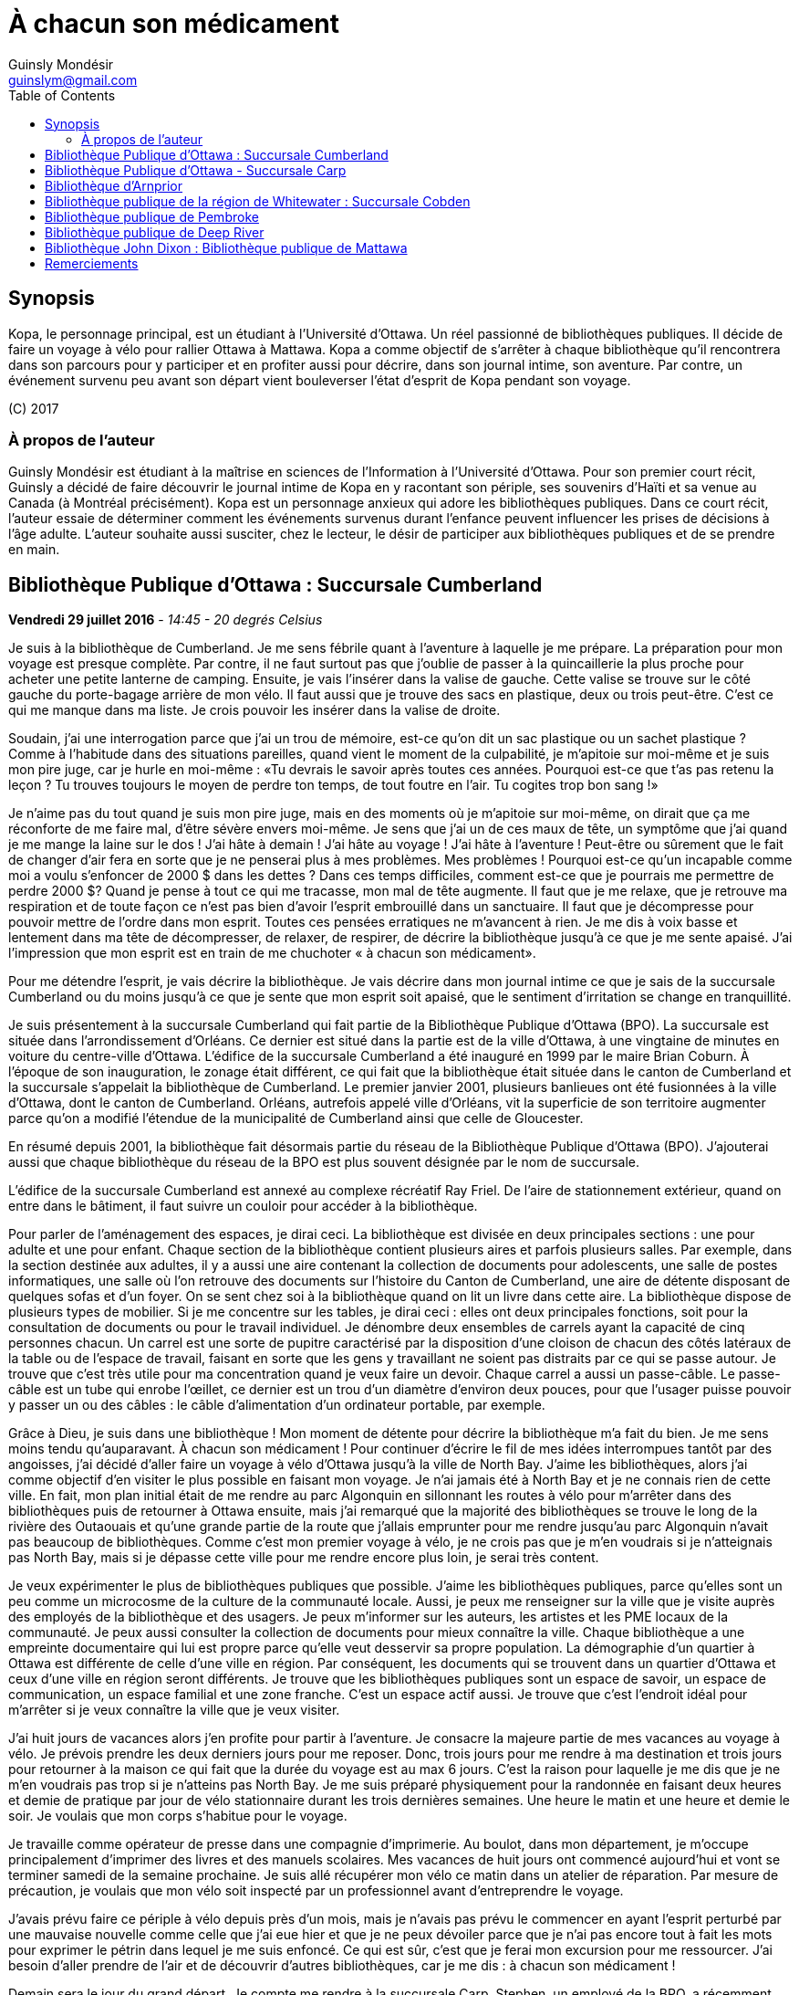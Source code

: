 = À chacun son médicament
Guinsly Mondésir <guinslym@gmail.com>
:toc: left
:imagesdir: /images
:media: screen
:pagenums:
:keywords: novel, fiction, diary, ebook, epub, canada, Montréal, Québec, Guinsly Mondésir

== Synopsis
Kopa, le personnage principal, est un étudiant à l’Université d’Ottawa. Un réel passionné de bibliothèques publiques. Il décide de faire un voyage à vélo pour rallier Ottawa à Mattawa. Kopa a comme objectif de s’arrêter à chaque bibliothèque qu’il rencontrera dans son parcours pour y participer et en profiter aussi pour décrire, dans son journal intime, son aventure. Par contre, un événement survenu peu avant son départ vient bouleverser l’état d’esprit de Kopa pendant son voyage.

\(C) 2017

=== À propos de l'auteur

Guinsly Mondésir est étudiant à la maîtrise en sciences de l’Information à l’Université d’Ottawa. Pour son premier court récit, Guinsly a décidé de faire découvrir le journal intime de Kopa en y racontant son périple, ses souvenirs d’Haïti et sa venue au Canada (à Montréal précisément). Kopa est un personnage anxieux qui adore les bibliothèques publiques. Dans ce court récit, l’auteur essaie de déterminer comment les événements survenus durant l’enfance peuvent influencer les prises de décisions à l’âge adulte. L’auteur souhaite aussi susciter, chez le lecteur, le désir de participer aux bibliothèques publiques et de se prendre en main.

<<<
== Bibliothèque Publique d’Ottawa : Succursale Cumberland

[.text-right]
*Vendredi 29 juillet 2016* - __14:45 - 20 degrés Celsius__

Je suis à la bibliothèque de Cumberland. Je me sens fébrile quant à l’aventure à laquelle je me prépare. La préparation pour mon voyage est presque complète. Par contre, il ne faut surtout pas que j’oublie de passer à la quincaillerie la plus proche pour acheter une petite lanterne de camping. Ensuite, je vais l’insérer dans la valise de gauche. Cette valise se trouve sur le côté gauche du porte-bagage arrière de mon vélo. Il faut aussi que je trouve des sacs en plastique, deux ou trois peut-être. C’est ce qui me manque dans ma liste. Je crois pouvoir les insérer dans la valise de droite.

Soudain, j’ai une interrogation parce que j’ai un trou de mémoire, est-ce qu’on dit un sac plastique ou un sachet plastique ? Comme à l’habitude dans des situations pareilles, quand vient le moment de la culpabilité, je m’apitoie sur moi-même et je suis mon pire juge, car je hurle en moi-même : «Tu devrais le savoir après toutes ces années. Pourquoi est-ce que t’as pas retenu la leçon ? Tu trouves toujours le moyen de perdre ton temps, de tout foutre en l’air. Tu cogites trop bon sang !»

Je n’aime pas du tout quand je suis mon pire juge, mais en des moments où je m’apitoie sur moi-même, on dirait que ça me réconforte de me faire mal, d’être sévère envers moi-même.
Je sens que j’ai un de ces maux de tête, un symptôme que j’ai quand je me mange la laine sur le dos ! J’ai hâte à demain ! J’ai hâte au voyage ! J’ai hâte à l’aventure ! Peut-être ou sûrement que le fait de changer d’air fera en sorte que je ne penserai plus à mes problèmes. Mes problèmes ! Pourquoi est-ce qu’un incapable comme moi a voulu s’enfoncer de 2000 $ dans les dettes ? Dans ces temps difficiles, comment est-ce que je pourrais me permettre de perdre 2000 $? Quand je pense à tout ce qui me tracasse, mon mal de tête augmente. Il faut que je me relaxe, que je retrouve ma respiration et de toute façon ce n’est pas bien d’avoir l’esprit embrouillé dans un sanctuaire. Il faut que je décompresse pour pouvoir mettre de l’ordre dans mon esprit. Toutes ces pensées erratiques ne m’avancent à rien. Je me dis à voix basse et lentement dans ma tête de décompresser, de relaxer, de respirer, de décrire la bibliothèque jusqu’à ce que je me sente apaisé. J’ai l’impression que mon esprit est en train de me chuchoter « à chacun son médicament».

Pour me détendre l’esprit, je vais décrire la bibliothèque. Je vais décrire dans mon journal intime ce que je sais de la succursale Cumberland ou du moins jusqu’à ce que je sente que mon esprit soit apaisé, que le sentiment d’irritation se change en tranquillité.

Je suis présentement à la succursale Cumberland qui fait partie de la Bibliothèque Publique d’Ottawa (BPO). La succursale est située dans l’arrondissement d’Orléans. Ce dernier est situé dans la partie est de la ville d’Ottawa, à une vingtaine de minutes en voiture du centre-ville d’Ottawa. L’édifice de la succursale Cumberland a été inauguré en 1999 par le maire Brian Coburn. À l’époque de son inauguration, le zonage était différent, ce qui fait que la bibliothèque était située dans le canton de Cumberland et la succursale s’appelait la bibliothèque de Cumberland. Le premier janvier 2001, plusieurs banlieues ont été fusionnées à la ville d’Ottawa, dont le canton de Cumberland. Orléans, autrefois appelé ville d’Orléans, vit la superficie de son territoire augmenter parce qu’on a modifié l’étendue de la municipalité de Cumberland ainsi que celle de Gloucester.

En résumé depuis 2001, la bibliothèque fait désormais partie du réseau de la Bibliothèque Publique d’Ottawa (BPO). J’ajouterai aussi que chaque bibliothèque du réseau de la BPO est plus souvent désignée par le nom de succursale.

L’édifice de la succursale Cumberland est annexé au complexe récréatif Ray Friel. De l’aire de stationnement extérieur, quand on entre dans le bâtiment, il faut suivre un couloir pour accéder à la bibliothèque.

Pour parler de l’aménagement des espaces, je dirai ceci. La bibliothèque est divisée en deux principales sections : une pour adulte et une pour enfant. Chaque section de la bibliothèque contient plusieurs aires et parfois plusieurs salles. Par exemple, dans la section destinée aux adultes, il y a aussi une aire contenant la collection de documents pour adolescents, une salle de postes informatiques, une salle où l’on retrouve des documents sur l’histoire du Canton de Cumberland, une aire de détente disposant de quelques sofas et d’un foyer. On se sent chez soi à la bibliothèque quand on lit un livre dans cette aire.
La bibliothèque dispose de plusieurs types de mobilier. Si je me concentre sur les tables, je dirai ceci : elles ont deux principales fonctions, soit pour la consultation de documents ou pour le travail individuel. Je dénombre deux ensembles de carrels ayant la capacité de cinq personnes chacun. Un carrel est une sorte de pupitre caractérisé par la disposition d’une cloison de chacun des côtés latéraux de la table ou de l’espace de travail, faisant en sorte que les gens y travaillant ne soient pas distraits par ce qui se passe autour. Je trouve que c’est très utile pour ma concentration quand je veux faire un devoir. Chaque carrel a aussi un passe-câble. Le passe-câble est un tube qui enrobe l’œillet, ce dernier est un trou d’un diamètre d’environ deux pouces, pour que l’usager puisse pouvoir y passer un ou des câbles : le câble d’alimentation d’un ordinateur portable, par exemple.

Grâce à Dieu, je suis dans une bibliothèque ! Mon moment de détente pour décrire la bibliothèque m’a fait du bien. Je me sens moins tendu qu’auparavant. À chacun son médicament ! Pour continuer d’écrire le fil de mes idées interrompues tantôt par des angoisses, j’ai décidé d’aller faire un voyage à vélo d’Ottawa jusqu’à la ville de North Bay. J’aime les bibliothèques, alors j’ai comme objectif d’en visiter le plus possible en faisant mon voyage. Je n’ai jamais été à North Bay et je ne connais rien de cette ville. En fait, mon plan initial était de me rendre au parc Algonquin en sillonnant les routes à vélo pour m’arrêter dans des bibliothèques puis de retourner à Ottawa ensuite, mais j’ai remarqué que la majorité des bibliothèques se trouve le long de la rivière des Outaouais et qu’une grande partie de la route que j’allais emprunter pour me rendre jusqu’au parc Algonquin n’avait pas beaucoup de bibliothèques. Comme c’est mon premier voyage à vélo, je ne crois pas que je m’en voudrais si je n’atteignais pas North Bay, mais si je dépasse cette ville pour me rendre encore plus loin, je serai très content.

Je veux expérimenter le plus de bibliothèques publiques que possible. J’aime les bibliothèques publiques, parce qu’elles sont un peu comme un microcosme de la culture de la communauté locale. Aussi, je peux me renseigner sur la ville que je visite auprès des employés de la bibliothèque et des usagers. Je peux m’informer sur les auteurs, les artistes et les PME locaux de la communauté. Je peux aussi consulter la collection de documents pour mieux connaître la ville. Chaque bibliothèque a une empreinte documentaire qui lui est propre parce qu’elle veut desservir sa propre population. La démographie d’un quartier à Ottawa est différente de celle d’une ville en région. Par conséquent, les documents qui se trouvent dans un quartier d’Ottawa et ceux d’une ville en région seront différents. Je trouve que les bibliothèques publiques sont un espace de savoir, un espace de communication, un espace familial et une zone franche. C’est un espace actif aussi. Je trouve que c’est l’endroit idéal pour m’arrêter si je veux connaître la ville que je veux visiter.

J’ai huit jours de vacances alors j’en profite pour partir à l’aventure. Je consacre la majeure partie de mes vacances au voyage à vélo. Je prévois prendre les deux derniers jours pour me reposer. Donc, trois jours pour me rendre à ma destination et trois jours pour retourner à la maison ce qui fait que la durée du voyage est au max 6 jours. C’est la raison pour laquelle je me dis que je ne m’en voudrais pas trop si je n’atteins pas North Bay. Je me suis préparé physiquement pour la randonnée en faisant deux heures et demie de pratique par jour de vélo stationnaire durant les trois dernières semaines. Une heure le matin et une heure et demie le soir. Je voulais que mon corps s’habitue pour le voyage.

Je travaille comme opérateur de presse dans une compagnie d’imprimerie. Au boulot, dans mon département, je m’occupe principalement d’imprimer des livres et des manuels scolaires. Mes vacances de huit jours ont commencé aujourd’hui et vont se terminer samedi de la semaine prochaine. Je suis allé récupérer mon vélo ce matin dans un atelier de réparation. Par mesure de précaution, je voulais que mon vélo soit inspecté par un professionnel avant d’entreprendre le voyage.

J’avais prévu faire ce périple à vélo depuis près d’un mois, mais je n’avais pas prévu le commencer en ayant l’esprit perturbé par une mauvaise nouvelle comme celle que j’ai eue hier et que je ne peux dévoiler parce que je n’ai pas encore tout à fait les mots pour exprimer le pétrin dans lequel je me suis enfoncé. Ce qui est sûr, c’est que je ferai mon excursion pour me ressourcer. J’ai besoin d’aller prendre de l’air et de découvrir d’autres bibliothèques, car je me dis : à chacun son médicament !

Demain sera le jour du grand départ. Je compte me rendre à la succursale Carp. Stephen, un employé de la BPO, a récemment écrit un bon article sur le blog de la Bibliothèque Publique d’Ottawa où il mentionne cette succursale. Alors, je me suis dit pourquoi ne pas y aller.  Ensuite, étant à la succursale Carp, je déciderai quelle est la prochaine bibliothèque que je vais explorer. Aussi, à chaque bibliothèque je compte écrire dans mon journal intime comme je le fais en ce moment. Je vais y décrire mon parcours, mes découvertes et mes péripéties. Je vais mettre le plus de détail possible pour que je puisse me souvenir de mon voyage à vélo. Je voudrais pouvoir me relire dans quelques années, voire quand je serai à la retraite.
Je vais retourner chez moi pour continuer à me préparer pour mon voyage à vélo. J’habite seul dans un logement que je loue. Ce logement est situé à 200 mètres de la bibliothèque. La seule chose qui nous sépare, c’est le terrain de stationnement du complexe récréatif Ray Friel.

<<<
== Bibliothèque Publique d’Ottawa - Succursale Carp

[.text-right]
*Samedi 30 juillet 2016* – _10:50 - 26 degrés Celsius_

Je viens d’arriver à la succursale Carp. Tout au long du trajet à vélo pour arriver ici, j’ai dû me battre avec le doute. J’ai presque tout prévu pour mon voyage à vélo, mais je n’avais pas prévu que j’allais avoir autant de soucis qui allaient me passer par la tête. Je me disais que c’était dangereux de faire le voyage tout seul, que ça ne valait pas la peine, qu’une voiture pourrait me percuter, etc. Je n’avais pas prévu combattre toutes ces incertitudes-là. Le pire, c’est que ces doutes suscitent en moi de l’insécurité et cette dernière fait en sorte que je deviens angoissé. C’est comme si je me disais qu’il valait mieux que je reste chez nous. Je me suis aperçu que le doute sur la nécessité de mon voyage à vélo m’envahit parce que, parmi d’autres choses, j’ai peur de l’inconnu. Je crois que je me crée beaucoup trop de scénarios d’horreurs dans ma tête. Je me demande si les gens, par exemple Terry Fox, ont eu autant de doute ou ont dû faire face à autant de démons mentaux quand ils ont commencé leur voyage.

Pour me calmer, je vais décrire ma découverte… Car à chacun son médicament. Je suis à la succursale Carp de la Bibliothèque Publique d’Ottawa. Je me sens comme à la maison parce que cette succursale fait partie du réseau de la Bibliothèque Publique d’Ottawa, ce qui résulte en un décor similaire aux autres succursales de la BPO, la succursale Cumberland notamment, celle qui est tout près de chez moi. Le tapis, les couleurs des peintures choisies et les meubles sont pareils. Ils ont tous les mêmes éléments de décoration qui me sert de point de repère et qui me fait me sentir à mon aise pour circuler dans la bibliothèque.

En résumé, même si je ne suis pas à la succursale d’Orléans je me sens presque comme si j’y étais. Le décor fait en sorte que je me sens encore dans mon élément, comme si je n’avais pas quitté la ville d’Ottawa.

Mais, géographiquement, j’ai l’impression d'avoir quitté Ottawa parce que cette succursale est quand même éloignée de la ville. Parfois, on dirait que j’ai encore en tête le zonage de la ville d’Ottawa avant la fusion avec les municipalités même si ça fait quand même plus de 15 ans de cela. Le plus à l’ouest des bibliothèques auxquelles je me suis rendu, c’est celle de Beaverbrook qui est située dans l’arrondissement de Kanata. Et même Kanata, je la considère comme une ville qui est à l’extérieur de la ville d’Ottawa.
Pour poursuivre mon exercice de relaxation. Je vais décrire un meuble de rayonnage : un présentoir à revues. Un présentoir à revues est un meuble qui sert tout simplement à exposer des périodiques. Il y a 4 présentoirs à revues dans la section où je me trouve. Il y a deux types de tablettes dans ces présentoirs à revues : tablettes présentoirs et des tablettes horizontales. Les tablettes présentoirs du meuble sont en angle, ce qui permet de placer les magazines de façon à ce que l’on voie la couverture en premier. Chaque tablette présentoir est en métal et a un butoir. Ce dernier fait en sorte que les revues ne glissent pas et ne tombent pas par terre. En d’autres mots, un butoir est un dispositif d’arrêt. Le butoir sert aussi de manche ou de point d’appui servant à soulever la tablette parce qu’une tablette horizontale est dissimulée en dessous. La tablette présentoir est aussi appelée « porte escamotable » parce qu’on peut la soulever pour aller récupérer les anciennes parutions de revue. Pour récapituler, la tablette présentoir sert à montrer la plus récente parution d’une revue et la tablette horizontale sert de stockage pour les anciennes parutions. La tablette inférieure du meuble de rayonnage est à environ trois pouces du sol et il y a un socle longitudinal. Ce dernier sert à cacher le dessous du meuble de rayonnage autrement dit l’espace entre la tablette inférieure et le sol. Les deux côtés latéraux des présentoirs à revues sont en bois.

Je me sens détendu. À chacun son médicament. Je dois avouer que j’ai toujours trouvé ça difficile d’écrire dans un journal intime. Je deviens émotif, ce qui fait que je raconte mon histoire au fil de mes pensées, sans trop de structure. Une idée en amène une autre. Cela ne veut pas dire que je raconte l’histoire de façon chronologique.

Si je procède d’une manière chronologique, je vais relater mon parcours depuis mon lieu de résidence près de la succursale Orléans. J’ai pédalé jusqu’au terminus du centre d’achat d’Orléans parce que c’est là que je dois utiliser un transport en commun offert par la ville d’Ottawa pour me rendre vers Kanata. Les autobus du transport en commun de la ville d’Ottawa ont pour la plupart un support à vélo ayant la capacité de prendre au maximum deux vélos. C’est pratique comme idée d’avoir mis un support à vélo ! Ça m’a bien été utile. J’ai pris deux autobus pour me déposer le plus à l’ouest que possible de la ville d’Ottawa. Que dis-je ? Je suis toujours techniquement dans la ville Ottawa ! J’ai pris deux lignes d’autobus. Ensuite, je suis descendu à 9 :45 à l’arrêt du Centre Canadian Tire, là où les Sénateurs d’Ottawa, l’équipe locale de la Ligue nationale de hockey, jouent leurs matchs. De là, j’ai pédalé pour me rendre à la succursale Carp.

Ça m’a un peu irrité d’arriver au Centre Canadian Tire à 9 :45 du matin puisque j’avais prévu y être à 9 :30. Ensuite, j’avais prévu pédaler jusqu’à la succursale Carp pour y arriver à 10 :00, mais je suis arrivé à 10 :20 à cause du retard que j’ai eu en attendant le deuxième autobus qui devait me mener au Canadian Tire Centre. Je prévois passer encore un peu de temps dans cette succursale pour apprécier la bibliothèque. Mais je ne pourrai pas rester trop longtemps, je prévois rester tout au plus jusqu’à midi et demi parce que je m’aperçois que je n’aurai peut-être pas le temps de visiter deux autres bibliothèques avant 5 heures. J’avais prévu visiter 3 bibliothèques aujourd’hui. Je n’ai pas encore décidé à quelle bibliothèque ou succursale me rendre. Je me donne encore 30 minutes avant de me décider. Enfin, peut-être même que c’est quand j’enfourcherai mon vélo que je prendrai la décision finale.

Quelque chose d’important à noter à la succursale Carp, c’est la statue à l’extérieur, tout près de la porte d’entrée de la bibliothèque. Je crois qu’elle représente un père qui lit un livre à sa fille. Tous deux sont assis sur le même banc. L’ambiance semble interactive comme si la fille posait une question, ou bien s’étonnait du déroulement de l’histoire que son père lui raconte. C’est un peu comme si la statue me disait, avant même que j’ouvre la porte pour entrer à la succursale Carp, que les livres qui y sont proposés sont remplis d’histoires fascinantes qui me feront me poser des questions, me découvrir, me réaliser, voire me faire tisser un lien familial avec autrui.

La statue m’amène à me souvenir quand et pourquoi j’ai commencé à aimer les bibliothèques. En fait, il y a deux raisons. Premièrement, je suis arrivé au Canada en 1992, en début d’année, une semaine après le jour de l’an. Je me rappelle qu’il neigeait cette journée-là, il était aux alentours de 6 heures du soir. Ce n’était pas la neige qui m’étonnait, c’est qu’il faisait nuit. Venant d’Haïti, je m’étonnais qu’il fasse nuit aussi tôt. Ensuite, de Mirabel, ma famille a été s’héberger temporairement à Côte-des-Neiges chez mon oncle, le frère de mon père. Le deuxième jour, mon cousin, le fils de mon oncle, m’a invité à aller à la bibliothèque de Côte-des-Neiges. Alors, nous sommes sortis. Il y avait un bouchon de circulation sur une des rues qu’on a empruntées. Toujours en marchant pour me rendre à la bibliothèque, j’ai même vu des camions de pompiers et une ambulance. Quand je suis arrivé à la bibliothèque de Côte-des-Neiges, à l’époque, je l’ai trouvée vaste. J’ai trouvé qu’il y avait une tonne de livres. Beaucoup de gens circulaient librement à la bibliothèque, je pouvais poser des questions à la bibliothécaire et au préposé. Tous les employés étaient là pour m’aider ! Ils me prenaient au sérieux quand je leur posais une question même à l’âge que j’avais à l’époque. C’était génial. Que de beaux souvenirs. C’était la première fois que je voyais une bibliothèque. Alors, depuis ce jour, j’aime vraiment les bibliothèques. Ça me rappelle ma venue au Canada. Je me souviens plus particulièrement des nouveautés que j’ai vues à ce moment de ma vie, surtout les camions de pompiers, l’ambulance et la bibliothèque. Dans cet ordre spécifiquement.

L’autre raison qui m’a poussé à m’intéresser aux bibliothèques est la détente. Je m’explique : quelque temps après mon arrivée au Canada, j’étais à l’école primaire à Gatineau. Je devais avoir 8 ans. J’avais ce que ma professeure nomma des « troubles d’anxiété ». La professeure en parla avec mes parents pour leur suggérer des plans d’action. Au cours de la conversation, mes parents entendirent quelque chose qu’ils ne souhaitaient pas entendre : « travailleuse sociale ». Mes parents avaient en horreur d’avoir affaire avec une « travailleuse sociale ». Je ne sais pas pourquoi. Mais, je me doute que c’est à cause des rumeurs qu’ils ont entendu. Peu importe, mes parents me disaient qui dit « travailleuse sociale », dit « DPJ », « psychologue », « vie gâchée », « drogues », etc.

Je ne savais pas ce que c’était des troubles d’anxiété. Tout ce que je savais c’est que j’avais plusieurs sensations que je ne comprenais pas, j’avais des sueurs sur le front, je me sentais étourdi comme si j’allais m’évanouir, j’avais d’innombrables spasmes musculaires et j’avais tous ces symptômes même quand je me sentais calme. Parfois, un symptôme pouvait venir seul et d’autres fois je pouvais ressentir plusieurs symptômes en même temps. Concernant les spasmes, ce n’était pas nécessairement perceptible à moins que quelqu’un m’ait touché là où se produisaient les tremblements. Mais, j’en avais beaucoup. J’étais souvent déconcentré et je me demandais ce qui se passait à l’intérieur de moi.

Comme d’habitude, le coupable était moi-même, selon mon père. Il me disait que je souffre de troubles d’anxiété parce que j’étais une « grammaire française ». C’est une expression péjorative qu’il avait créée pour désigner quelqu’un qui manque de fermeté ou d’assurance. Selon lui, la langue française a beaucoup d’exceptions et parfois on se demande si un nom est féminin ou masculin. Ce qui fait qu’on a souvent un doute quand on veut s’exprimer. Comparativement au créole ou à l’anglais qui sont plus simples ou plus directs, donc plus rapide à maîtriser et à utiliser pour s’exprimer, à son avis. Franchement, des fois je trouvais que les expressions qu’il inventait n’avaient pas de sens.

En résumé, mon père n’avait rien contre la langue française, mais il se servait de cette expression pour dire que je ne sais pas ce que je veux, que je pense trop avant d’agir, que je suis trop hésitant. Qu’un homme doit être ferme. C’est pour ça que j’ai des troubles d’anxiété. C’est mon corps qui me le dit. C’était le pronostic de mon père.

Mes parents ne faisaient pas confiance aux psychologues non plus, ils disaient qu’ils étaient pires qu’un hougan et qu’ils allaient me gaver de médicaments. Un hougan est un chef spirituel de la religion vaudoue.  Alors, ma mère m’a dit que, lors de mes crises d’angoisses, je devais me concentrer sur un objet quelconque.

En fait, elle m’a donné plusieurs choix, comme de me répéter plusieurs fois le nom de « Jésus », ou alors de réciter plusieurs fois le « psaume 21 » ou de me concentrer sur quelque chose de positif, qui me fait du bien. Je ne savais pas trop pourquoi, mais me servir des bibliothèques comme moyen de relaxation fonctionnait.

Depuis lors, quand je me sens agité ou angoissé, je décris une bibliothèque, que ce soit en tentant de décrire tout ce que je sais de la bibliothèque ou spécifiquement en décrivant des objets de la bibliothèque. Tout cela dans le but de retrouver mon calme. Le temps de description varie entre 30 secondes et trois minutes. D’habitude, je fais l’exercice de description d’une bibliothèque de façon mentale ou en chuchotant. Mais puisque je m’étais dit que je devais écrire ce que je pense dans mon journal, j’obéis. Je dois dire que j’écris moins de choses en 30 secondes que si je faisais l’exercice mentalement pour la même durée. Mais j’ai le même résultat, je retrouve mon calme. C’est ce qui importe. Je ne suis pas obligé de me rendre à la bibliothèque pour faire mon exercice de relaxation, mais je me sens plus calme plus rapidement si j’y suis.

Donc, quand je dis « à chacun son médicament » c’est pour dire que chacun a un remède qui lui est adapté, une solution qui lui est propre pour faire face à un problème. Mes parents ne croyaient pas beaucoup au remède chimique : les pilules que prescrivent les médecins. Ils préféraient les remèdes naturels, la prière et la force du mental. Jusqu’à présent, souvent après une journée au travail, je me rends à la bibliothèque pour me détendre, lire un livre, dessiner, jouer à des jeux vidéo, participer à un atelier, continuer à faire ma généalogie, etc.

<<<
== Bibliothèque d’Arnprior

[.text-right]
*Samedi 30 juillet 2016* - _14:50 – 32 degrés Celsius_

Bon sang que c’était long la route! J’ai considéré rebrousser chemin à plusieurs reprises pour retourner chez moi à Ottawa. Google Maps avait prévu un trajet en bicyclette de 1h39 minutes pour arriver à Amprior. 1h39 minutes… Ce n’est pas réaliste du tout! Les serveurs de Google doivent connaitre un bogue pour calculer un trajet de 1h39. C’était vraiment long le chemin pour arriver à Amprior. Je n’en reviens pas!

Bon, il faut que je change de disque parce que rien qu’à penser à ma mésaventure, ma tête commence à me faire mal, je sens la colère monter et ce n’est pas bon pour ma santé mentale.
Dès que je suis arrivé à la bibliothèque, je me suis senti soulagé. Ensuite, j’essayais de deviner où était située une table d’étude individuelle où je pourrais écrire. J’en ai aperçu un au fond vers les grandes fenêtres. Maintenant, il fallait que je fasse un exercice de relaxation: que je décrive la bibliothèque pour que je retrouve mes bonnes habitudes… Car à chacun son médicament!

À bien y penser, je vais prendre le temps de faire le tour de la bibliothèque. Ensuite, je vais retourner à mon journal pour décrire ce que j’ai vu dans cet établissement. J’ai oublié de mentionner qu’il faut aussi que j’aille vérifier si j’ai bien cadenassé ma bicyclette.

…

Oh la belle bibliothèque ! Comme elle est élégante, cette bibliothèque, et bien soignée aussi! Je suis à la bibliothèque publique d’Arnprior. Je voulais aussi préciser que la ville s’appelle Arnprior non Amprior. J’ai dû être quelque peu dyslexique, en lisant les panneaux de signalisation sur le long de la route. Quand je suis stressé ou préoccupé, je n’ai pas le temps de m’attarder aux détails ou de voir la beauté des choses. Si je reviens à mon appréciation de la bibliothèque, je dirais que c’est la crème de la crème. Je ne m’attendais pas à voir une bibliothèque aussi splendide. C’est comme si j’avais trouvé une oasis au milieu du désert.

Tout le long du trajet à bicyclette, je cherchais un endroit qui serait à l’ombre et qui me ressourcerait spirituellement. Arrivé à un certain point, malgré que la carte géographique que j’ai avec moi m’indiquait que la bibliothèque la plus proche de l’endroit où je me situais se trouvait à Arnprior, j’espérais au fond de moi que la carte se trompe: qu’une municipalité que je traverse ait récemment inauguré une bibliothèque et que Google Maps n’a pas encore fait la mise à jour de cette information. Mais je n’ai pas vu d’autres panneaux de signalisation indiquant une bibliothèque municipale.
Comment décrire la bibliothèque publique d’Arnprior? Je ne sais pas par où commencer tellement il y a de points à souligner. OK, je sais! Je vais commencer par la luminosité. Je crois que c’est la bibliothèque la mieux éclairée, la plus lumineuse à laquelle je suis allé. Une des façades du bâtiment de la bibliothèque est composée de plusieurs grandes fenêtres. Il y a aussi quelques miroirs, qui amplifient l’effet des grandes fenêtres, en agissant comme réflecteurs pour diffuser la lumière extérieure à l’intérieur de la bibliothèque. C’est comme si l’architecte de la bibliothèque avait voulu favoriser l’éclairage naturel extérieur.

Ensuite, j’aime les œuvres d’art exposées dans une bibliothèque. L’art me fait rêver, ça me fait réfléchir. Quand je fais un devoir à la bibliothèque et que je n’arrive pas à comprendre ou à résoudre un problème, que ce soit en mathématique ou en toute autre matière, je me tourne souvent vers un tableau ou une œuvre d’art de la bibliothèque. L’art me fait voir les choses sous un autre angle.

C’est comme si l’auteur de l’œuvre artistique avait voulu me divulguer une information connue de tous, mais pour la rendre plus appréciable, il a décidé de le dévoiler sur un autre angle. En parlant d’art, à la bibliothèque d’Arnprior, la bibliothécaire Karen s’implique à fond! Elle a confectionné quelques œuvres artisanales qu’elle a mises dans la bibliothèque. C’est la préposée au comptoir de prêt qui m’a dit en anglais que Karen les a faites et elle m’a aussi dit que la bibliothécaire anime un atelier. Elle s’implique vraiment, cette femme!

Aussi, j’aime la signalétique, je la trouve créative. La signalétique est là pour aider les usagers à s’orienter dans la bibliothèque. Il y a différent type de signalétique dans une bibliothèque, mais je vais me concentrer sur la signalétique adoptée pour un meuble de rayonnage contenant des livres. Sur ce meuble de rayonnage, on affiche sur les côtés latéraux de l’information concernant la plage des côtes que contient ce meuble. Si je cherche un livre de philosophie qui débute avec la cote 100, alors je vais me diriger au meuble de rayonnage qui a un panneau de signalisation latérale qui indique que ce meuble contient des livres ayant les côtes de 100 à 200. Les cotes suivent généralement le système de classification Dewey. Pour simplifier ce qu’est un système de classification, je pourrais dire qu’à la base, il y a différentes façons de classifier un livre. On peut le faire par sujet, par nom d’auteur, par date de parution, etc. Le système de classification Dewey est le plus répandu à travers le monde dans les bibliothèques publiques. Ce système catégorise les livres en dix classes, 100 divisions, 1000 sections et plusieurs sous-sections. Chacune des classes, des divisions, des sections et des sous-sections a un nombre qui lui correspond. Une classe est en quelque sorte un sujet d’ordre général, la religion par exemple, et cette classe est associée au nombre 100. Je ne vais pas rentrer trop dans les détails de ce système de classification.

À la bibliothèque publique d’Arnprior, on use d’imagination pour donner des indices aux lecteurs afin de les aider à deviner quels sont les sujets des monographies qui se trouvent dans ce meuble de rayonnage. Par exemple, pour le meuble de rayonnage qui contient des livres de cuisine, il y a un panneau de signalisation latérale qui indique que ce meuble contient des livres ayant les côtes de 641 à 648. Je parle de panneau parce que c’est d’habitude des panneaux en métal que je vois dans des bibliothèques, mais ceux de la bibliothèque Arnprior sont en fait une feuille de papier. Ensuite, en dessous, il y a un autre panneau de signalisation recouvert de plastique qui est en fait un collage. Ce dernier a en toile de fond d’une feuille 8 et demie par 11 une photocopie d’une recette de cuisine, en l’occurrence, le «Cinnamon Pudding» sur lequel on a superposé le mot «Cooking» pour indiquer le sujet qu’on est propice à rencontrer dans ce rayonnage. Ensuite, on a aussi superposé au milieu de la feuille l’image d’un fouet à blanc, un ustensile de cuisine qui sert à battre les œufs. Un autre exemple de collage est fait pour les livres dont la côte est entre 759 et 795. Une partition de musique est en toile de fond. Il y a aussi une image d’une caméra professionnelle, enfin il y a les mots «Arts» et «Music» pour signaler que dans ce meuble de rayonnage, on trouvera des livres reliés aux arts et à la musique, vous l’aurez compris.

Donc, la signalétique adoptée pour les meubles de rayonnages, du moins au premier étage, comporte deux panneaux: le premier indique quelles plages de côtes de livre se trouvent dans ce meuble et un panneau qui indique, par un collage, quels sujets contient ce meuble contient. Le collage, pour faire un rappel, est composé d’un ou plusieurs mots et d’images superposées sur une photocopie d’un document. De cette façon, les usagers de la bibliothèque peuvent savoir quels sujets se trouvent dans cette section du meuble de rayonnage rapidement. La bibliothèque a deux étages. Le rez-de-chaussée et le sous-sol. Pour les personnes à mobilité réduite, un ascenseur est disponible. Dans le sous-sol de la bibliothèque, ce que j’ai apprécié le plus, c’est le fait d’avoir un babillard sur lequel les gens peuvent apposer leur suggestion de lecture pour l’été. Sur le babillard, les gens épinglent une sandale en papier d’une largeur d’environ 2 pouces et d’une longueur d’environ 5 pouces sur laquelle on écrit les suggestions de lecture. Je trouve ça mignon! La prochaine fois que je trouverai une boîte à suggestion dans une bibliothèque, je vais écrire sur un petit bout de papier cette idée et ensuite l’y insérer.

Bon maintenant que je me suis ressaisi, je peux dorénavant me mettre à décrire mon trajet. Je trouve que le trajet a été excessivement long pour arriver ici. Je n’avais pas prévu cela.

Il fait au moins 32 degrés Celsius et le ciel est dégagé, ce qui fait que le soleil me tapait constamment sur la tête. Le fait qu’il fait aussi chaud, ça a ralenti ma cadence et, à vrai dire, je ne pédalais vraiment pas vite (entre 14 et 18 km/h, c’est ce que disait mon odomètre à vélo). Il faut ajouter le fait que je me suis arrêté souvent pour trois raisons. Premièrement, c’était pour prendre une gorgée d’eau. Deuxièmement, c’était pour sortir d’une des valises accrochées à mon vélo mon cellulaire, dans le but d’utiliser une application qui me sert à dicter mes notes comme un enregistreur numérique, afin de me donner des pistes d’écriture lorsque j’écrirais dans mon journal intime à la prochaine bibliothèque qui croiserait ma route. Troisièmement, c’était pour juger si ce n’était pas mieux de retourner à la maison…

…

Ça m’a pris près de 2 heures et demie pour arriver ici et il faisait très chaud et le soleil me tapait sur la tête lors du trajet entre la succursale de Carp et la bibliothèque d’Arnprior. Comme s’il me tapait pour me faire savoir à quel point je ne suis pas intelligent.

Je viens de remarquer que j’ai de la difficulté à me souvenir du paysage tellement j’ai été préoccupé par mes problèmes. J’ai fait plusieurs kilomètres et je ne me souviens pas du paysage. C’est sûrement parce qu’il n’y avait rien de très beau. Tout de go, ce que je me rappelle, c’est d’un serpent mort sur la route et du cruel manque de panneaux de signalisation indiquant une bibliothèque municipale. J’ai vu aussi plusieurs corbeaux, des rapaces qui s’envolaient autour de moi pour me dire que ma carcasse ne vaut rien sauf pour eux.

Pour revenir au serpent, il a sans doute été écrasé par les roues d’un véhicule routier. Je déduis cela par la trace rouge de pneu que j’ai vue à côté. Le symbolisme du serpent me rappelait le serpent de la genèse dans la bible. Celui qui est venu inciter nos péchés, nos imperfections. J’ai été dupé! C’est pour ça que je me suis endetté de 2000$.

Ça m’arrive encore une fois ! J’ai des angoisses et je me sens en colère. Oh, mon Dieu, pourquoi est-ce que je me suis encore endetté? Comment est-ce que j’ai pu faire cela? Je me remémore un événement qui est survenu plusieurs années auparavant. Je me rappelle d’un de mes potes, Steve. On habitait le quartier de Vanier à Ottawa et je devais avoir 16 ans. On jouait souvent au basket ensemble. Il était plus fort à ce sport et, côté habit, il était plus swag que moi. Il avait tout à envier: son visage d’ange ou son «baby face» comme on disait à l’époque et le fait qu’il était ami avec tout le monde. Ensuite, j’ai déménagé et je l’ai perdu de vue pendant environ trois ans, jusqu’au jour où je l’ai vu paraitre dans le journal télévisé parce qu’il s’était fait arrêter par les forces de l’ordre pour un vol à main armée. Quand je suis retourné dans mon ancien quartier pour savoir ce qui s’était passé, chaque personne que je connaissais à l’époque que j’habitais le quartier m’a dit qu’elle ne savait rien. Quand je parle de quartier, je veux dire précisément une rangée de logements communautaires, là où j’habitais il y a quelques années de cela avec mes parents.

Comme ça faisait longtemps que les gens ne m’ont pas vu dans ce quartier, ils ont dû penser que je travaillais pour la police. Mais, quoi qu’il en soit, je me suis démené parce que je me souciais de ce qui lui était arrivé. On m’a expliqué qu’il avait commis le vol à main armée parce qu’un caïd lui avait que s’il ne remboursait pas les 6000$ empruntés le lendemain, il mourrait le jour après demain. À ce moment-là, j’ai constaté à quel point les dettes et les dates d’échéances peuvent changer les gens. C’est fou.

Le fait de me rappeler de l’histoire de Steve m’a fait constater que je me fais beaucoup trop de scénarios d’horreurs!

Moi qui avais des projets, voilà que je m’endette encore plus. Mes projets sont tombés à l’eau ou, à tout le moins, ils vont prendre un sacré coup de retard. Qu’est-ce que mes collègues vont penser de moi?
Il faut absolument que je raconte le pétrin dans lequel je suis. Ça va peut-être sortir toute croche dans mon journal intime, mais je dois l’écrire! Comme dit l’adage, je suis aussi malade que mes secrets. Et mon secret c’est que j’ai échoué à un cours d’été. Je ne pourrai pas commencer ma maîtrise cet automne pour devenir bibliothécaire. On m’a retardé d’un an. Un an, c’est énorme!

Je sens la pression augmenter, il faut que je me calme. Je vais compter jusqu’à 10. Succursale Carlingwood de la BPO, Bibliothèque Lucien-Lalonde, bibliothèque Manise-Morin, succursale BlackBurn Hamlet de la BPO, succursale Orléans de la BPO, succursale Gloucester de la BPO, bibliothèque de Cantley, succursale Rideau de la BPO, succursale Alta-Vista de la BPO et succursale Sunnyside de la BPO.
Je n’aime pas compter jusqu’à 10 juste pour compter jusqu’à 10. Je préfère avoir de bonnes sensations dans la tête quand je compte. À chacun son médicament!

Alors, si je procède d’une manière chronologique, c’est jeudi dernier, avant-hier quoi, que j’ai consulté mes notes pour les cours que je suivais cet été. Je n’ai pas obtenu la note de passage. Beaucoup de conséquences résulteront de l’échec que j’ai obtenu. Par exemple, je devrai reprendre le cours ou m’inscrire à un autre. De plus, je pensais déménager à Montréal dans quelques semaines pour pouvoir commencer ma maîtrise. Là, je suis foutu: je ne pourrai pas commencer ma maîtrise parce que je n’aurai pas mon baccalauréat en sciences sociales cet été. Tant et aussi longtemps que je n’aurais pas terminé ce cours, je ne pourrai pas avancer.

De plus, même si je suis un cours à l’automne 2016 à l’université d’Ottawa et que je le valide, je ne pourrai pas commencer le programme de maîtrise en sciences de l’information à la session d’hiver qui débute en janvier 2017, car on ne peut pas commencer cette maîtrise à l’Université de Montréal à la session d’hiver: il faut absolument débuter à la session d’automne. Pour résumer, même si je reprends ce cours cet automne à l’université d’Ottawa, je devrai absolument attendre l’année prochaine, soit en septembre 2017 pour commencer ma maîtrise.
…
Pour changer de sujet et en revenir au voyage à vélo, je n’ai pas une bonne bicyclette enfin une qui est adaptée pour mon voyage. J’ai un Nakamura Royal de l’année, mais d’après le mécanicien qui l’a mis au point pour le voyage, mon vélo n’est pas fait pour ce type de trajet. C’est un vélo hybride bas de gamme. De plus, c’est la première fois que je surchargeais ma bicyclette avec autant de stock. C’est aussi la première fois que je fais un voyage à vélo pour aller de bibliothèque en bibliothèque. Donc, je crois que la qualité de mon vélo, son poids et mon inexpérience  sont les raisons pour lesquelles je n’ai pas pu pédaler aussi vite que je l’avais prévu.

Je réalise que la bibliothèque fermera dans 20 minutes et que, sur la carte géographique, il n’y a pas d’autres bibliothèques qui sont encore ouvertes et que j’aurais le temps d’atteindre en bicyclette avant la fermeture. Alors, je vais reprendre la route pour me diriger vers l’ouest pour m’arrêter à Logos Park parce qu’il y a un terrain de camping là-bas. Je pourrai y passer la nuit. Qui plus est, demain matin, je pourrai aller à l’église. Logos Park est un terrain de camping chrétien et il y a un culte en forêt qui a lieu tous les dimanches pendant la période estivale. Ensuite, je me dirigerai vers la ville de Pembroke.
La bibliothèque Arnprior est le troisième arrêt dans mon voyage. Je dis troisième, parce que je considère la succursale de Cumberland comme la première bibliothèque que j’ai vue au cours de mon voyage. J’aime bien inclure la journée de préparation d’un voyage comme faisant partie du voyage.

La bibliothèque d’Arnprior est vraiment chouette! Non, à bien y penser, je retire ce que j’ai dit auparavant quand je disais que j’aurais voulu rebrousser chemin et retourner à Ottawa. Ça vaut la peine de partir à l’aventure, de faire un voyage à vélo pour aller explorer d’autres bibliothèques. Quand je vois à quel point cette bibliothèque est formidable que ce soit le personnel, les livres, les arts, le design, la luminosité, la signalétique, etc. Je suis certain de voir d’autres belles bibliothèques dans mon parcours vers le nord-ouest. J’ai planifié mon trajet avec Google Maps, en fait j’ai imprimé une carte géographique m’indiquant toutes les bibliothèques qui se trouvent dans chaque ville au nord-ouest d’Ottawa jusqu’à North Bay. Au jour le jour, je vais décider à quelles bibliothèques je participerai.
J’utilise le verbe «participer» au lieu du verbe «visiter». Je trouve que le verbe «visiter» a une connotation plus passive. Quand je dis que je vais participer dans une bibliothèque, c’est comme si ma présence était importante. Je participe en étant présent, en posant des questions au personnel, en m’inscrivant à un atelier qu’offre la bibliothèque, en faisant des suggestions d’achat de livres, en utilisant les services, en visitant le site internet, en lisant le dernier procès-verbal de la BPO, en essayant de comprendre les rapports budgétaires… Il y a plein de choix, plusieurs manières de participer à la bibliothèque. Comme ma mère me dit toujours : «tout est intéressant, il suffit d’être intéressé».

<<<
== Bibliothèque publique de la région de Whitewater : Succursale Cobden

[.text-right]
*Dimanche 31 juillet 2016* - _13:00 – 32 degrés Celsius_

En ce moment, il y a des nuages qui cachent le soleil, ce qui est bien parce que la température est supportable. Comme je suis assis sur un banc public, je ne suis pas à mon aise alors je ne crois pas que je vais écrire beaucoup. D’emblée, je dois dire que je trouve que j’ai la mèche courte, que je me fâche pour un rien. C’est la succursale Cobden qui m’a fait remarquer ce trait de caractère. Il faisait extrêmement chaud sur la route pour arriver ici. On dirait que la chaleur et surtout le soleil qui me tapait sur la tête pendant mon voyage pour arriver ici aient augmenté mes craintes les plus profondes.

Pour me situer, je suis présentement à Cobden au coin de la rue Main et de la rue Gould. Je suis assis sur un banc à environ 80 mètres de ce qu’on appelle en anglais la «Little Free Library» (LFL). On la nomme de plusieurs manières en français, par exemple la «Bibliothèque d’ Échange» (BE) ou la «Petite Bibliothèque Libre» (PBL) ou la «Petite Bibliothèque Communautaire» (PBC). Le concept de la PBC est simple: c’est tout d’abord une bibliothèque, dans le sens de «meuble dans lequel sont rangés des livres», que le propriétaire confectionne généralement lui-même et qu’il place au-devant de sa maison. Ensuite, le principe est qu’un passant peut prendre un livre gratuitement, à condition qu’il laisse lui aussi un livre dans la Petite Bibliothèque Communautaire. Je ne m’attendais pas à voir une PBC et encore moins de ce type. J’espérais la manifestation d’une bibliothèque publique et je n’en ai pas trouvé une qui soit ouverte. Par contre, la ville a mis à la disposition de tous une Petite Bibliothèque Communautaire. Je crois que c’est la ville qui en est le propriétaire parce que la PBC est située sur le terrain de l’Hôtel de Ville de Cobden.

C’est original et simple la manière dont la PBC a été confectionnée. On a pris 4 troncs d’arbre d’environ 7 pieds de hauteur et chaque tronc a été planté au sol, l’un à côté de l’autre, de façon à former un cercle. Chaque tronc d’arbre porte encore leur écorce et est de diamètre semblable. Aussi, dans chacun des troncs, il a deux ou trois fentes rectangulaires dans lesquelles on a inséré une boîte qui a une portière. Les boîtes ont cinq côtés faits en bois, mais le sixième côté est une portière que les gens peuvent ouvrir pour prendre un livre. Pour la portière, on a encadré une feuille de plastique transparent de manière à ressembler à une vitrine pour que les passants puissent voir les titres des livres sans nécessairement avoir besoin d’ouvrir la portière.
…

Je veux profiter pleinement de mes vacances, avoir le moins de soucis possible et m’amuser au max, mais je trouve que c’est difficile de me sentir heureux quand j’ai des problèmes qui me préoccupent. Il faut absolument que je reparle de ce qui me tracasse.

J’ai eu un échec à mon cours de comptabilité. Je sais en mon for intérieur que j’aurais pu faire mieux et réussir ce cours. J’avais suivi ce cours au choix parce que je me disais que ce serait un bonus pour ma carrière. Un «cours au choix» est un terme qui désigne un cours qui ne fait pas partie de l’ensemble des cours offerts dans mon programme d’étude. Je suis en train de faire mon bac en sciences sociales et il y a un cours dans le cadre du certificat en gestion qui m’intéressait, donc je l’ai sélectionné pour pouvoir faire une demande auprès de ma faculté pour l’intégrer dans mon programme par la suite.

Je regrette d’avoir suivi le cours de comptabilité. Si j’avais su que la charge d’étude serait aussi lourde, je n’aurais pas suivi ce cours. Je ne m’y connais pas en comptabilité et j’ai voulu m’initier aux sciences comptables, alors j’ai pris ce cours dans un programme autre que le mien. Les autres élèves qui sont déjà dans un programme de gestion ou de comptabilité ont eu la compréhension plus facile que moi, en tout cas c’est la conclusion à laquelle je suis venu après avoir constaté la rapidité avec laquelle il finissait un soi-disant simple exercice en classe. Je travaille à temps plein et j’ai suivi 2 cours d’été. Un dans mon programme d’étude et un cours au choix. J’en ai validé un, mais l’autre je l’ai échoué. Je misais sur mon examen final pour remonter ma moyenne générale pour ce cours, mais l’examen final était plus difficile que je l’aurais cru. Il va falloir que je reprenne le cours de comptabilité ou m’inscrire à un autre cours pour pouvoir compléter mon bac.

Depuis trois ans, je travaille à temps plein et j’étudie à temps partiel en suivant un à trois cours par session. Je m’étais inscrit au programme de prêts et bourses pour mon diplôme collégial et pour la première année de mon bac. Ensuite, je me suis mis à travailler à temps plein pour rembourser les prêts et bourses parce que je commençais à avoir des cauchemars quand je pense à ma dette d’étude. Je n’avais jamais suivi plus qu’un cours en été. J’ai suivi deux cours parce que je voulais en finir le plus rapidement possible afin d’avoir mon bac. Il y a un moment dans la vie où l'on a hâte de passer à une autre étape. Ça, c’est le moment où j’en suis rendu. Je voulais commencer ma maîtrise à l’Université de Montréal en septembre 2016 non en septembre 2017. De cette manière, je pourrais entrer à la maîtrise ce septembre à l’Université de Montréal. Je veux déménager et découvrir encore plus de bibliothèques et surtout y participer. On dirait qu’avec l’âge rester dans un même endroit me fatigue. Voir les mêmes personnes et prendre le même trajet d’autobus. J’ai voulu déménager dans une autre ville juste pour changer d’air. J’aime Ottawa, mais je voudrais quand même découvrir d’autres lieux.

J’ai été admis conditionnellement à l’Université de Montréal pour faire ma maîtrise en sciences de l’information, ce qui veut dire que si je passe mes deux cours, je serai accepté à la maîtrise pour devenir bibliothécaire. J’ai demandé un transfert au travail pour déménager à la compagnie sœur à Montréal. Je devais commencer dans environ 6 semaines. Les vacances que j’ai prises, je les ai accumulées. Je voulais prendre environ une semaine maintenant et une semaine avant mon transfert en début septembre.

Où j’en suis dans ma vie de 33 ans? J’aurais voulu commencer tout de suite ma maîtrise. Je rêve depuis longtemps de devenir bibliothécaire. Je suis fier que ce soit moi qui aie choisi ce métier. Je n’ai pas été influencé par mes amis ou forcé par mes parents de choisir ce métier. Avoir le choix c’est de se sentir libre comme je dis. Pour revenir à mon lieu de travail, j’ai dit à tout le monde que je déménagerais bientôt. Mes collègues de travail sont sûrement en train de me préparer une carte de départ, voire une fête surprise pour ma dernière semaine de travail à Ottawa qui aura lieu dans quelques semaines. Là, il va falloir qu’ils annulent tout. Le seul point positif dans tout ça, c’est que je n’avais pas encore signé mon bail pour le nouvel appartement que j’avais trouvé à Montréal.

Concernant la dette de 2000$, elle représente le montant approximatif des frais de scolarité. Ces frais représentent le montant que j’ai à payer pour suivre les cours qui sont inscrits à mon horaire. Je n’ai pas encore terminé de payer mes frais de scolarité pour la session d’été. Il me reste qu’une toute petite partie que je compte payer lors de mon prochain chèque de paie. J’ai suivi deux cours et j’en ai validé un ce qui fait que j’ai au moins la moitié des frais de scolarité qui a bien été utilisée. L’école, c’est un investissement financier pour moi. M’endetter pour pouvoir payer mes cours, quand je sais que j’obtiendrai un diplôme à la fin, est pour moi une dette positive, mais si j’échoue un cours, il faut que je repaye ce cours. Cela fait que c’est comme si la première fois que j’ai payé le cours, l’argent avait été jeté à la poubelle.

J’ai oublié de mentionner mon parcours alors je vais le raconter. Hier, après avoir été à la bibliothèque d’Arnprior, je suis allé camper à Serenity Hills. C’est un terrain de camping situé à mi-chemin entre Arnprior et Logos Park. Je n’ai pas pu me rendre à Logos Park parce que le soleil allait se coucher et je n’aime pas monter une tente quand il fait nuit. Alors je suis allé au terrain de camping le plus proche de l’endroit où je me situais.

Ce matin, au terrain de camping de Serenity Hills, j’ai bavardé avec un voisin. Je lui ai dit que j’allais à Pembroke et que je tente de visiter le plus de bibliothèques possible. Il m’a dit que puisque je me dirige vers Pembroke, il y a une bibliothèque à Cobden et que cette ville n’est pas trop loin de Logos Park. Elle sera ouverte jusqu’à 13 heures aujourd’hui. J’étais tellement content de la nouvelle parce que je ne croyais pas qu’il y avait une bibliothèque qui serait ouverte le dimanche dans les environs. Mais là, j’avais un dilemme, si j’allais à l’église, je n’aurais pas le temps de participer à la bibliothèque. C’était plus fort que moi, j’ai choisi de ne pas aller à l’église parce que de toute façon je me suis dit que je pourrais sûrement trouver une église à Pembroke qui a un culte le dimanche soir. Alors je suis parti pour Cobden.

Je me suis quand même arrêté à Logos Park, non pas pour aller à l’église, mais pour remplir d’eau mes deux gourdes parce qu’il faisait très chaud. Un personnel du terrain m’a offert deux bouteilles d’eau quand il a vu que je remplissais mes gourdes à un robinet situé à l’extérieur d’une vieille bâtisse. En fait, maintenant que j’y pense, je ne sais pas si l’eau du robinet était potable ou non, mais j’avais tellement soif que j’en ai bu. Logos Park a, dans l’entrée, l’architecture d’une arche qui m’intriguait beaucoup. C’était la première fois que je voyais une arche. On aurait dit un bungalow dans un bateau. Mais, je ne me suis pas attardé au terrain de camping, je voulais arriver le plus rapidement que possible à la bibliothèque publique de Cobden.

J’étais très excité en arrivant à Cobden. J’y suis arrivé vers 12:10 PM. Je ne savais pas où était la bibliothèque précisément. Sur la carte géographique que j’avais apportée, je n’avais pas indiqué cette bibliothèque (sans doute parce que je me doutais qu’elle serait fermée). Aussi, j’avais envisagé de me rendre à Pembroke par un autre chemin, en passant par le village de Beachburg, parce que je n’aime pas circuler à vélo sur l’autoroute. Si j’y suis obligé, ça va, mais si je peux l’éviter je prends un autre chemin.

Pour poursuivre mon histoire, je suis arrivé à Cobden par l’autoroute 17, je n’ai pas remarqué un panneau de signalisation routière indiquant la présence d’une bibliothèque municipale. Jusqu’à présent en Amérique du Nord, j’ai vu trois types de panneaux de signalisation qui indiquent la présence d’une bibliothèque dans les environs. Premièrement, il y a celui nommé le National Library Symbol adopté par l’American Library Association (ALA) dans les années 1980. C’est le panneau de signalisation le plus commun. Moi je l’appelle le I-8 parce que c’est la manière dont l’illustration de ce panneau a été identifiée dans le Manual on Uniform Traffic Control Devices, publié par le Fédéral Highway Administration (FHA), aux États-Unis d'Amérique. Le National Library Symbol est le pictogramme d’une personne qui lit un livre. Deuxièmement, il y a le panneau de signalisation I-370-2 qu’on retrouve surtout au Québec, c’est le pictogramme d’un bâtiment qui contient 5 livres. Ces deux panneaux de signalisation routière, le I-8 et le I-370-2, symbolisent la présence d’une bibliothèque dans les environs. Troisièmement, on peut voir un panneau de signalisation simplement avec le mot bibliothèque inscrit dessus. Ces trois panneaux sont souvent accompagnés d’un panonceau de direction. Ce dernier pointe la direction où se trouve la bibliothèque et indique aussi le nombre de kilomètres à parcourir pour l’atteindre. Il existe aussi d’autres types de panneaux de signalisation qui indiquent la présence d’une bibliothèque, mais j’ai nommé ceux que j’ai déjà vus.

Encore une fois, j’ai coupé le déroulement de mon histoire. Pour poursuivre, je n’ai pas vu de panneaux de signalisation, arrivé à Cobden. Alors j’ai suivi mon instinct: j’ai emprunté la rue Main et j’ai demandé à un passant quelles étaient les directions pour la bibliothèque. On m’a indiqué qu’elle se trouvait à 2 coins de rue de là où j’étais sur la rue Main, ensuite il fallait que je tourne à droite, après à gauche et enfin à droite près d’un LCBO. Il m’a aussi dit que la bibliothèque serait à côté d’un établissement de soins pour personnes âgées.

Quand je suis arrivé à la bibliothèque, je me suis aperçu qu’elle était fermée. J’étais en colère! Bon sang! Pourquoi est-ce que l’on ferme les bibliothèques les dimanches? En plus, la personne qui m’a renseigné ne m’a même pas dit si la bibliothèque était fermée. Qui peut ne pas avoir besoin d’une bibliothèque le dimanche?

Tout en restant debout devant la porte d’entrée de la bibliothèque, je m’apitoyais sur mon sort. Pourquoi est-ce que je n’ai pas demandé au passant tout à l’heure si la bibliothèque était ouverte? Quelle sorte de gens posent des questions non spécifiques? C’est pour ça que j’ai eu un échec.

Après quelques instants de remords, j’ai voulu me calmer. Ma curiosité m’incitait à tourner mon regard à l’intérieur de la bibliothèque pour que mon mental puisse y trouver refuge. À chacun son médicament! Mais je n’arrivais pas à voir l’intérieur parce qu’il y avait un pare-soleil aux portes d’entrée, du côté intérieur bien sûr, qui faisait en sorte que je ne pouvais pas voir l’intérieur de la bâtisse. Ensuite, mon attention s’est tournée vers le porche de la bibliothèque. Là se trouvait une ancienne boîte postale en métal servant de chute à livre pour le retour de documents à l’extérieur des heures d’ouverture. L’artefact a été légué par Poste Canada à la bibliothèque, d’après ce que j’ai pu lire de l’écriteau qui se trouve sur la boîte postale. Je trouve que les bibliothèques sont écologiques et économes par nature. Au lieu d’utiliser ses ressources financières pour acheter une chute à livre, la bibliothèque préfère se servir de cette ancienne boîte postale de Poste Canada comme chute à livre.

Ensuite, après m’être calmé, j’ai quitté le porche de la bibliothèque. J’ai décidé de rebrousser chemin pour retourner sur la rue principale et reprendre le trajet pour me rendre à Pembroke, mais je savais d’avance que les bibliothèques de Pembroke seraient fermées parce qu’on était un dimanche. Ce qui m’irritait un peu c’est que demain serait un congé civique. Ce dernier est un jour férié que la majorité des municipalités ou provinces au pays décide de commémorer ou de célébrer un événement ou une personne: la fête du Patrimoine en Alberta, la fête du Nouveau-Brunswick et le Jour du Colonel By à Ottawa sont des exemples. Ce qui est sûr, c’est que demain il n’y aura aucune bibliothèque d’ouverte. Si j’avais fait mon voyage à vélo dans la province du Québec, j’aurais pu trouver facilement une bibliothèque ouverte puisque cette province n’a pas ce jour férié.

J’ai décidé de rebrousser chemin pour sortir de Cobden afin de me diriger à Pembroke. Sur mon chemin de retour sur la rue Main, à moins de 10 mètres de l’endroit où j’avais demandé à un passant où était la bibliothèque, quelque chose sortait de l’ordinaire dans la rue. C’est comme s’il y avait des troncs d’arbre de poteaux électriques qu’on avait regroupés et coupés pour mesurer tout au plus 7 pieds de haut. C’est en m’approchant de ces troncs d’arbres que j’ai vu qu’il s’agissait en fait de ce que l’on appelle en anglais «Little Free Library». Ça m’a fait plaisir de voir cela.

Jusqu’à présent, je suis content de trois choses. Premièrement, d’avoir pu trouver la bibliothèque bien qu’elle fût fermée. Deuxièmement, le fait d’avoir réalisé ou accepter ma situation concernant mon échec à un cours dans mon programme et les conséquences qui viennent avec. Troisièmement le fait d’avoir vu une Petite Bibliothèque Communautaire dans la région.

J’avais pris une pause pour écrire dans mon journal et pour prendre une collation, mais je dois maintenant reprendre la route pour me diriger à Pembroke.

<<<
== Bibliothèque publique de Pembroke

[.text-right]
*Lundi 1er août 2016* : _7:10 – 15 degrés Celsius_

Je suis à l’hôpital régional de Pembroke et il est présentement 7 heures 10 du matin. Nulle part où aller. Je savais que la journée allait être plate alors mon cerveau essayait de répertorier, d’après mon expérience, où l’endroit le plus susceptible d’avoir une bibliothèque à Pembroke pourrait être. Je me suis dit qu’il y avait trois choix: soit dans un hôpital, dans une église ou dans un foyer pour personnes itinérantes. J’essayais de trouver une bibliothèque pour méditer, car à chacun son médicament.

Je savais que d’habitude les hôpitaux ont généralement une bibliothèque ou un centre de documentation qui est plus ou moins accessible au public. Par exemple, le centre hospitalier pour enfants de l’est de l’Ontario (CHEO) a la bibliothèque de ressources familiales Kaitlin Atkinson, les visiteurs peuvent se ressourcer en y empruntant ou en consultant des livres. L’Hôpital Général d’Ottawa a aussi une bibliothèque, mais elle est réservée au personnel employé de l’hôpital. C’est la raison pour laquelle je dis que la bibliothèque d’un centre hospitalier est plus ou moins accessible au public. Je dois me renseigner d’avance pour savoir si elle l’est.

Puisqu’aujourd’hui est un jour férié, c’est sûr que la bibliothèque de l’hôpital sera fermée, mais au moins je saurai qu’il y a au moins deux bibliothèques dans cette ville: la bibliothèque publique de Pembroke et celle de cet hôpital. C’est la raison pour laquelle je suis ici à cet hôpital afin de savoir s’il y a une bibliothèque ou non et si c’est ouvert aux visiteurs. Comme ça, je pourrai retourner demain à l’hôpital pour participer à la bibliothèque.

Malheureusement, le préposé au triage, puisque je suis rentré par l’entrée de l’urgence de l’hôpital, m’a dit que cet hôpital n’a pas le budget pour s’offrir une bibliothèque. Le truc le plus proche d’un service de bibliothèque est l’internet. La préposée au triage a enchainé son discours en me disant que cet hôpital met à la disposition des patients et des employés trois ou quatre ordinateurs installés dans la cafétéria de l’hôpital. Elle m’a aussi dit que ces ordinateurs ont tous accès à l’internet, mais qu’il n’y a ni de livres ni de bibliothécaire. Faute de bibliothèque, je me suis dirigé à la cafétéria et je dois utiliser la bibliothèque virtuelle qu’est la toile.

…

Ça m’a fait du bien de raconter mon problème quand j’étais à Cobden. Présentement, c’est le temps des Jeux olympiques. Je ne veux pas me comparer aux athlètes, mais je dois dire que c’est difficile de faire face à l’échec. C’est comme si tout mon corps et mon âme me disaient que ce n’est pas possible que ça soit passé ainsi au sujet de mon cours d’été. Le fait de ne pas pouvoir commencer ma maîtrise le mois prochain est un coup dur pour moi. Mais, il faut que je commence à m’adapter à cette nouvelle réalité. Je vais écrire un courriel à mon employeur pour lui dire que je ne pourrai pas déménager à Montréal et que, s’il n’a pas déjà trouvé quelqu’un pour me remplacer, je souhaite rester à mon poste. Aussi, je dois contacter par téléphone le propriétaire du logement que j’ai trouvé à Montréal pour lui expliquer ma situation et lui dire que je vais rester à Ottawa.

Dans un voyage à vélo, j’ai compris qu’il faut être simple, ne pas s’encombrer avec des bagages inutiles, ne garder que l’essentiel. C’est une question de survie. Alors, je me suis aperçu que je me complique la vie pour rien. Au lieu d’aller à Montréal, je pourrais faire une demande à mon université parce qu’elle offre le même programme, mais contrairement à Montréal je pourrais commencer ma maîtrise en janvier… Ce qui est nettement mieux que de rester à poireauter jusqu’en septembre de la prochaine année. Je crois que j’ai voulu aller à Montréal pour changer d’air et pour participer à beaucoup de bibliothèques, que ce soit au sein de la ville ou du Grand Montréal. Je n’avais pas du tout pensé à m'inscrire dans ce programme à mon université. Ce n’est pas une question qu’une université est meilleure que l’autre. Non, pas du tout! C’est plutôt que j’ai voulu changer d’air. J’aurais pu m’inscrire à l’Université McGill à Montréal, l’Université de Western Ontario à London, l'Université de l'Alberta à Edmonton,  l’Université de Toronto, L'Université de la Colombie-Britannique à Vancouver, l'Université Dalhousie à Halifax en Nouvelle-Ecosse, mais j’ai choisi d’aller à Montréal à l’Université de Montréal. C’est comme si j’avais une certaine nostalgie de Montréal. Je ne sais pas pourquoi j’ai ce sentiment. Ce n’est pas comme si j’avais vécu longtemps à Montréal. Je n’y ai vécu que deux jours, c’était à l’époque où je suis venu au Canada pour la première fois.

J’ai oublié de mentionner un fait important: où est-ce que j’ai dormi hier soir? Je suis arrivé à Pembroke vers 4 heures de l’après-midi hier. Je me dirigeais à l’ouest de la ville pour aller dans un terrain de camping, mais je me suis arrêté pour remplir ma gourde d’eau dans un Tims Horton. Ce dernier se trouve en arrière de la bibliothèque publique de Pembroke et en est séparé par un cours d’eau. Un cycliste m’a salué pendant que j’étais au Tim et on a discuté pendant environ 20 minutes. J’ai oublié son prénom, malheureusement, mais son nom de famille est Walsh. Il m’a dit qu’il est né en Écosse et qu’il vie à Toronto depuis 15 ans. Petite parenthèse, le cycliste a le même nom de famille qu’une bibliothécaire que je connais, mais elle, par contre, elle est née ici. Il m’a aussi raconté qu’il fait un voyage à vélo pour rallier Kenora à Cornwall. Kenora est une ville à l’extrémité ouest de la province d’Ontario et Cornwall se trouve à l’extrémité est. Je lui ai dit que j’aime bien mon voyage à vélo, mais qu’aujourd’hui il me semble que ma journée est ennuyeuse. Il m’a dit que c’est normal dans un voyage à vélo qu’il y ait des journées plus sereines ou plus tranquilles que d’autres. Aussi, il m’a conseillé de mettre du piment dans mon voyage à vélo quand je ne suis pas à la bibliothèque. Par exemple, allez voir les cultivateurs, les saluer pour savoir quels produits ils vendent et m’intéresser à ce qu’ils font. Il m’a aussi dit qu’au lieu de dépenser de l’argent chaque nuit pour dormir au terrain de camping, il vaut mieux dormir à la belle étoile dans une forêt ou dans un terrain vacant, en bivouac quoi, sinon mon voyage à vélo va vraiment me coûter cher selon lui. Comme ça, j’ai une expérience plus proche de la Nature. Je vais me sentir petit face à la Nature et je serai reconnaissant pour chaque moment. Je pourrai même augmenter mon estime de soi. Ce que ce cycliste disait me motivait beaucoup. J’ai voulu suivre ses conseils.

J’ai donc décidé de me trouver un endroit à l’extérieur d’un terrain de camping pour dormir. Ça a été un défi et une cause de stress pour moi. J’ai parcouru le secteur industriel de Pembroke plusieurs fois pour trouver un endroit pour camper. J’ai cherché un endroit pendant au moins deux heures. Souvent, je passais par le même endroit trois ou quatre fois pour vérifier si c’était sécuritaire. Je ne voulais pas qu’un patrouilleur de nuit vienne et me dise de déguerpir. J’ai finalement décidé de monter ma tente en arrière d’une église protestante qui se trouve dans le secteur industriel. Il n’était pas indiqué qu’il y aurait un culte tard dans l’après-midi, donc il n’y aurait pas d’activité qui se déroulerait à l’église. Aussi, j’avais prévu de partir de bonne heure le matin.

Comme c’était ma deuxième nuit, je n’avais pas besoin de la lumière du soleil pour pouvoir monter ma tente. Je pouvais le faire à l’aide de la lueur de ma lanterne de camping. En arrière de l’église, c’était très bien: l’endroit le plus paisible que j’ai trouvé. Je n’ai pas eu une bonne nuit de sommeil cependant.

À peine si j’ai fermé l’œil pour trois heures au total. J’ai bien dit trois heures au total pas d’affilées. J’avais de la difficulté à dormir parce que je ne me sentais pas en sécurité. Je me sentais comme si j’étais dans l’illégalité. Et pour dire vrai, j’étais dans l’illégalité. J’ai monté ma tente sur une propriété privée. Que cette propriété soit fréquentée pendant la nuit ou pas, j’étais tout de même dans l’illégalité. Pour pallier mon insécurité et pour me permettre de me calmer, j’ai fait beaucoup de mes exercices de relaxation.

J’ai fait des exercices que je considère simples: par exemple compter jusqu’à 10 en nommant des bibliothèques. Nommer 10 bibliothécaires que je considère comme des modèles. C’est important pour moi d’avoir un ou des modèles de gens que je voudrais être. Les qualités que je voudrais posséder. Le professionnalisme dont ils font preuve. Leur sourire. Leur façon de gérer une situation délicate qui s’est passée à la bibliothèque, etc.

J’ai nommé les 10 ateliers que j’ai aimés le plus. Je parle d’ateliers qu’a offerts la BPO et auxquels j’ai participé. Dans mon décompte, j’ai oublié de mentionner le cours de langue ukrainienne qui était offert un soir de semaine à la succursale Sunnyside. J’ai particulièrement aimé ce cours parce qu’il y avait deux bibliothécaires qui le suivaient aussi. Une qui travaille à la bibliothèque MacOdrum de l’université Carleton et une autre qui travaillait dans un cabinet d’avocats. Elles étaient jolies, captivantes et j’aimais dialoguer avec elles, mais elles étaient mariées. Ça a coupé court mes scénarios romantiques qui me trottaient dans la tête.

Comme je me sentais toujours stressé, j’ai fait d’autres exercices de relaxation juste pour augmenter mon niveau de concentration afin de ne pas tomber dans l’angoisse. Je considère que nommer 10 bibliothèques c’est facile, alors j’ai compté jusqu’à 30 et finalement jusqu’à 50. Ensuite, j’ai nommé des bibliothécaires qui portaient des baskets et ensuite les bibliothécaires qui ont exactement la même taille que moi. Les bibliothécaires sont souvent assis au poste d’accueil, ce qui fait que je ne vois pas leurs pieds et je ne connais pas non plus leur hauteur à moins qu’ils se lèvent pour me montrer un document ou quelque chose à la bibliothèque.

J’ai aussi nommé les bibliothécaires qui portaient une cravate. L’habillement d’un(e) bibliothécaire travaillant dans une bibliothèque publique est plus décontracté que celui ou celle qui travaille dans une firme d’avocat. Alors c’est rare qu’un(e) bibliothécaire porte une cravate. Cet exercice visait à augmenter ma concentration et à me débarrasser de mon anxiété en puisant dans mes souvenirs. À chacun son médicament! Je me suis arrêté à quatre bibliothécaires après 20 minutes de réflexion.
…
Je me suis réveillé vers 5 heures du matin. Une chose qui m’étonne dans cette randonnée, c’est que je me réveille quand le soleil se lève tandis qu’à la maison j’aurais pu dormir jusqu’à 11 heures du matin. J’aime le fait de me réveiller tôt. Ce matin, je me suis même mis à m’imaginer avoir une maison dans laquelle il y a un grand puits de lumière dans ma chambre. Comme ça, j’aurais une sensation proche de celle que j’ai aujourd’hui. Par exemple, je rêve d’avoir tout un pan de mur de ma chambre composé de vitre dans ma maison idéale comme un des murs vitrés de la succursale Beaverbrook de la BPO.

Pour revenir à la planification de ma journée: aujourd’hui, je vais aller visiter les fermes au lieu de rester ici dans la cafétéria de l’hôpital. Il est encore tôt, donc je vais aller demander du lait de vache cru dans une ferme à l’extérieur de la ville. Je n’ai jamais goûté de lait cru depuis que je suis au Canada. Ensuite, vers midi, je vais prendre le chemin du retour pour aller à Ottawa. Puisqu’on est lundi, j’arriverai à la maison au plus tard ce mercredi. Je sens que j’ai assez médité et mes jambes sont fatiguées. De plus, j’ai beaucoup de choses à régler à l’école. Il faut que j’aille rencontrer mon adjoint scolaire, m’inscrire dans un autre cours pour la session prochaine et consulter la copie de mon examen final.

<<<
== Bibliothèque publique de Deep River

[.text-right]
*Mardi 2 août 2016* : _19:10- – 24 degrés Celsius_

Après deux jours sans avoir eu accès à une bibliothèque publique, je suis heureux comme un poisson dans l’eau d’être à la bibliothèque publique de Deep River. Je me sens dans mon élément.

J’avais dit, lorsque j’étais à Pembroke, que j’allais retourner chez moi, mais je ne me sentais pas vraiment prêt à retourner chez moi. C’est à la bibliothèque publique de Deep River que j’ai constaté que je n’étais pas prêt et que j’ai bien fait de continuer mon voyage. Tout d’abord, je vais parler de ma journée d’hier à Pembroke.

En quittant l’Hôpital Régional de Pembroke, je ne suis pas allé visiter des fermes comme prévu. Je ne voulais pas sortir de la ville. J’ai fait deux tours de la partie est de la ville. Je prenais la route 41 qui se transforme en rue Mackay, puis j’ai tourné à gauche pour prendre la route 148 afin de rejoindre la route 41 au nord de la ville. Je cherchais quelque chose d’intéressant à faire ou à voir dans le secteur, mais je n’ai rien trouvé. Ensuite, je suis allé manger. Après, je me suis rendu à la bibliothèque de Pembroke juste pour me désennuyer. À chacun son médicament! Je savais déjà qu’elle était fermée en ce jour férié, mais je voulais pouvoir apprécier l’architecture.

La bibliothèque a de grandes fenêtres. J’ai cru voir du Mondrian dans le style des fenêtres. Piet Mondrian est un peintre connu pour ses tableaux faisant partie du mouvement néoplasticisme. Un tableau du mouvement néoplasticisme est comme une mosaïque d’éléments de forme carrée ou rectangle qui ont une bordure noire. Les carrés et les rectangles peuvent être de différentes tailles ou de couleurs. Le jaune, le rouge et le bleu sont les couleurs privilégiées pour remplir les carrés et les rectangles, mais ils peuvent aussi être peinturés de blanc et de noir.

Comme je l’ai mentionné plus haut, je trouve que les fenêtres de la bibliothèque publique de Pembroke ont un style de composition de grilles un peu comme les peintures de Piet Mondrian. Je veux dire par là qu’une fenêtre est construite de multiples vitres qui sont séparées par une planche de bois au lieu des bordures noires de Mondrian, de manière à ce qu’on voie des vitres de formes rectangulaires ou carrées. Les couleurs primaires ne sont pas peinturées sur la vitre, mais certaines vitres sont peinturées de divers tons de bleu.

Je me tenais à côté de mon vélo en avant de la bâtisse tout en bas de l’escalier pour regarder les fenêtres. Le point décisif de ma journée à Pembroke s’est déroulé à ce moment, devant la bibliothèque. J’ai rencontré une madame du nom de Francine. Elle avait garé sa voiture sur la rue au lieu de rentrer dans l’aire de stationnement qui se situe du côté droit de la bibliothèque. Elle avait emprunté des livres et voulait les déposer dans la chute à documents, mais elle en avait emprunté trop et elle voulait les emporter tous d’un seul coup de sa voiture à la chute à livres. J’ai vu qu’elle avait besoin d’aide. Je l’ai saluée avec un sympathique «Comment ça va?» et je lui ai aussi demandé «Avez-vous besoin d’aide?» Elle a répondu «_Komsémné_» et «Awaye donc». J’étais perplexe. J’avais compris ce que veut dire «Awaye donc», mais je n’ai pas compris ce qu’elle m’a dit au début. J’ai même pensé qu’elle parlait une autre langue. Par réflexe, je lui ai redemandé si elle avait besoin d’aide. Elle m’a répondu encore: «Awaye donc».

Je l’ai aidée à transporter ses livres pour les déposer dans la chute à documents tout en continuant à converser avec elle. J’ai voulu savoir ce que ça mange en hiver «_Komsémné_». Elle m’a expliqué que son père avait l’habitude de répondre cela. Son père n’était pas très bavard, mais il était toujours franc. Elle m’a expliqué que l’expression «_Komsémné_» veut dire «comme c'est mené». Alors, j’ai dit «Ah. J’ai compris».

Tout de suite, je me suis ravisé parce que je me suis aperçu que je ne comprenais pas l’expression «comme c’est mené». Alors, je lui ai demandé d’où vient cette expression et ce que ça veut dire. Elle m’a expliqué que ça venait sûrement de l’ancien temps. Elle a spécifié que ça venait de l’époque de la colonie française. Elle enchaina :
    * Mon père était cultivateur et il utilisait une charrue pour labourer sa terre. «_Komsémné_» est une expression qu’utilisaient les cultivateurs. Si vous menez bien votre charrue alors vous aurez de belles lignes droites au sol, en l’occurrence un labour régulier. En d’autres mots, ça veut dire que si vous gérez bien vos affaires, tout se passera pour le mieux. T’as le résultat de ton niveau d’effort et de discipline appliquée à la tâche que tu fais. C’est une façon d’être dans le moment présent, de se responsabiliser, de s’affirmer et de prendre conscience de sa situation. C’est une façon de prendre un moment de réflexion et de constater sa situation, que l’on aime ou pas. L’important est d’en prendre conscience. Il faut qu’à chaque fois que tu prononces «_Komsémné_», tu puisses faire face à ta réalité.
Elle m’a dit qu’elle avait de la difficulté à transporter ses livres et certains des livres étaient sur le bord de s’échapper de ses bras pour tomber par terre. Alors, elle me dit qu’elle n’allait tout de même pas me répondre «oui ça va bien».

Je lui ai dit que c’était une bonne expression, mais que j’ai toute même peur d’offenser les gens en l’utilisant, parce que je la trouve un peu bête, voire sarcastique. Elle m’a répondu que c’était l’expression de son père et qu’elle l’utilise souvent pour commémorer la façon dont son père, qu’elle aimait réellement, parlait.

Elle m’a aussi dit qu’elle ne trouve pas que l’expression sarcastique, elle la trouve plutôt réaliste. En fait ce qu’elle trouvait sarcastique, c’est quand elle va au dépanneur et que le caissier lui dit «comment ça va?» et qu’elle, elle répond «ça va bien». Elle croyait que les gens qui posent la question se fichent bien de savoir comment l’autre va et ceux qui répondent, s’e fichent aussi d’exprimer leur situation. Elle m’a éduqué! C’est une dame plein de gaieté et de franchise. On a jasé une bonne quinzaine de minutes, à l’ombre près de la chute à documents. Elle m’a raconté beaucoup de choses: qu’elle est métisse et franco-ontarienne, qu’elle est née dans la région de Pembroke, que son père venait d’un petit village à côté de Sherbrooke au Québec. Elle m’a même parlé de la bibliothèque publique de Pembroke. Elle m’a dit qu’on a fêté le 100e anniversaire de l’immeuble en 2014. Elle m’a parlé de feue Alma Beaty, la première bibliothécaire à la bibliothèque de Pembroke. Sans aucun doute, il faut que je revienne un jour à Pembroke pour visiter cette bibliothèque. Je trouve que Francine connait très bien sa bibliothèque. Elle m’a aussi dit que c’est une bibliothèque Canergie. Andrew Canergie est un philanthrope né au 19e siècle qui a financé la construction de bibliothèques publiques à travers le monde par le biais de sa fondation. On qualifie une bibliothèque qui a été financée par la fondation Canergie de bibliothèque Canergie. Par exemple, la succursale Rosemount de la BPO est une bibliothèque Canergie. Pour revenir à ma conversation avec Francine, je lui ai parlé de ma venue au Canada en 1991, du voyage que je fais présentement, de mes études qui ne vont pas très bien, etc. Ensuite, on s’est quittés malheureusement, parce qu’il faisait trop chaud.

J’ai exploré les environs de la bibliothèque. J’ai eu la chance de rencontrer le diacre Adrien Chaput qui a été bien aimable d’ouvrir les portes de la cathédrale Saint Columbkille pour que j’aille la visiter. J’en ai même profité pour faire une prière. En sortant de l’église, j’ai demandé au diacre de se servir de mon cellulaire pour me prendre en photo. C’est à ce moment que j’ai réalisé que je n’avais pas encore pris de photo de moi durant le voyage. Je n’ai que pris des photos des bibliothèques que j’ai visitées.

Ensuite, on s’est dit au revoir. De l’endroit où j’étais, je me suis dirigé vers le nord-ouest de Pembroke par la rue Pembroke Ouest. Après avoir pédalé à peine 15 minutes, j’ai constaté, à l’aide d’un panneau de signalisation routière, que la route où je circulais menait à Petawawa. Alors, je me suis dirigé vers cette ville juste pour le plaisir de pédaler. Après Petawawa, je me suis dirigé vers Deep River parce que, tant qu’à y être, mieux vaut continuer mon voyage vers le nord d’ouest. De plus, je n’avais pas noté sur ma carte s’il y avait une bibliothèque à Petawawa, mais j’en avais noté une à Deep River. C’est la raison pour laquelle je ne me suis pas attardé à Petawawa.

À mi-chemin entre Petawawa et Deep River, sur l’autoroute 17, j’ai rencontré une autre femme. Je n’ai pas retenu son nom. C’est un de mes défauts: j’ai de la difficulté à retenir les noms des gens. Elle sortait du travail et empruntait la route pour s’en aller chez elle en direction de Deep River. Elle s’était arrêtée en bordure de l’autoroute 17 pour cueillir des bleuets. Elle m’a invité à en faire de même. J’ai accepté. D’une certaine manière, je n’avais pas le choix parce que je n’avais plus de collations et j’avais vraiment faim. J’avais encore de l’eau, mais plus rien à manger. Elle m’a dit qu’il y avait cinq différentes sortes de bleuets qui étaient présents là où l'on était et elle m’a appris à les identifier. J’en mangeais pendant que j’en cueillais. J’ai réussi à remplir deux petits sacs Ziploc pour subvenir à mes fringales durant le trajet jusqu’à Deep River.

Je n’avais jamais mangé de bleuets, en plus de 20 ans au Canada. En fait, j’ai mangé des muffins aux bleuets et des tartes aux bleuets, mais je n’en ai jamais mangé cru et frais comme pour les fraises et les framboises. Le goût des bleuets est succulent. Rien à voir avec le goût des muffins aux bleuets, remplis de sucre synthétique, que j’achète au Tim Hortons. Je trouve que c’est mieux de les manger frais et j’ai aussi trouvé qu’ils sont de formidable coupe-faim. Ça m’a rassasié!

Je suis arrivé à Deep River en fin d’après-midi. Je suis allé me balader dans la ville pour savoir où était située la bibliothèque. Ensuite, j’ai soupé dans un resto. Par la suite, j’ai circulé dans la ville pour chercher une place où dormir. J’en ai trouvé une près d’un boisé qui se trouve en arrière d’un magasin d’artisanat sur l’autoroute 17. Alors, ceci conclut le résumé de ma journée d’hier.
…
Aujourd’hui, je me suis levé tôt à cause du lever du soleil. Je crois vraiment que mon horloge biologique est réglée en fonction de notre Étoile. Ensuite, je suis allé prendre un verre d’eau chaude au Tim-Hortons. Le matin, j’aime boire un verre d’eau chaude, j’en ai pris l’habitude depuis plus d’une dizaine d’années. Un peu plus tard, j’ai pris le petit-déjeuner dans un café qui s’appelle The Bean House à moins d’une minute à vélo de la bibliothèque publique de Deep River.

Je suis présentement à la bibliothèque publique de Deep River. Dès mon arrivée, à 10 heures du matin, l’heure de l’ouverture, j’ai parlé avec Tom, le bibliothécaire, pour me renseigner sur cette bibliothèque.

J’ai utilisé un ordinateur de la bibliothèque pour voir si mon employeur avait répondu à mon courriel. Pas encore. En après-midi, je suis sorti pour aller visiter les environs. J’ai visité le musée canadien de l’Horlogerie qui se trouve à moins de 5 minutes de la bibliothèque à vélo. J’ai aussi profité de la plage à Deep Grove parce que ça faisait deux jours que je ne m’étais pas baigné. Je ne puais pas, enfin, je l’espère! Je ris de moi-même. Mais, je dois dire que ça m’a fait du bien d’aller me baigner surtout avec cette chaleur qui sévit depuis samedi.

…

À mon retour en après-midi, je dois dire que j’étais content de voir que mon employeur a répondu à mon courriel. Il m’a dit qu’il y aura toujours une place pour moi dans la compagnie et qu’il n’avait pas engagé un nouvel employé. Mais j’avais encore peur de l’avoir déçu. Je crois que même s’il trouve que je suis un bon employé, il espérait que j’aspire à un avenir meilleur en commençant ma maîtrise. Pour revenir à la bibliothèque, il y a un objet très intéressant, une horloge. C’est une «American Black Mantle», donnée à la bibliothèque par le musée canadien de l’Horlogerie. Je crois que le mot «mantle» ou «mantel» peut se traduire en français par «manteau» comme pour un «manteau de cheminée» qui est la finition décorative tout autour du foyer. L’«American Black Mantle» est un type d’horloge dit de cheminée ou de foyer parce qu’on place généralement l’horloge sur le manteau de cheminée.

Je trouve que d’avoir placé cette horloge sur le manteau de cheminée de la bibliothèque publique de Deep River apporte une touche traditionnelle et rustique au décor. Le carillon de l’horloge sonne chaque heure et un coup à la demi-heure. Ça m’a étonné, c’est la première fois que j’entends le carillon d’une horloge qui sonne aussi fort dans une bibliothèque. D’habitude, le son est bas pour ne pas perturber les lecteurs. Après mûre réflexion, je trouve que le son du carillon de l’horloge est doux pour les oreilles sauf la première fois que je l’ai entendu sonner.

J’ai longuement cogité sur cette horloge et sur la notion du temps. Chaque mouvement de l’aiguille dure une seconde et chaque seconde est différente de la précédente. Je veux dire par là que les événements qui se produisent à une seconde donnée seront différents à la prochaine seconde si l’on tient compte de l’espace-temps. Le contenu du journal d’hier n’est pas le même que celui d’aujourd’hui, même si les nouvelles étaient mises sous presse à la même heure chaque jour. Ce qui m’a fait penser que je n’avais pas lâché prise. Mon temps s’est arrêté depuis jeudi dernier, le jour où j’ai reçu mes notes finales pour les cours que j’ai suivis cet été. Je m’en voulais encore d’avoir eu un échec. Logiquement, j’avais accepté ma situation, mais dans mon cœur je n’étais pas en paix.

Cette horloge me faisait penser au temps et à la distance parcourue. Si j’ai une blessure, il est important de prendre le temps pour la laisser guérir. Il faut que j’utilise les ressources qui me sont offertes pour pouvoir guérir. Comme je me dis souvent «à chacun son médicament»! De la Bibliothèque publique de Pembroke, j’avais besoin d’aller voir une autre bibliothèque avant de retourner à Ottawa: chez moi à Orléans, plus précisément. Il est important que je laisse le temps faire son temps. C’est à cause de l’horloge de la bibliothèque que j’ai décrite plus haut que j’ai réalisé que je n’étais pas prêt à retourner à Ottawa. Il me fallait encore du temps.

Tout en continuant ma réflexion sur l’horloge, le temps et de l’expression «_Komsémné_», j’ai réalisé que je n’avais pas pris les moyens de réussir. Si je n’avais pas suivi deux cours d’été et si j’avais consacré plus d’heures à l’étude et moins d’heures au travail, je crois que j’aurais augmenté mes chances d’avoir une meilleure note. Tous les signes étaient là, mais je ne les ai pas vus. J’étais préoccupé par autre chose, sûrement le travail ou le fait que je me préparais à déménager dans une autre ville. J’avais les pensées ailleurs au lieu d’étudier pour le cours de comptabilité. Je dois avouer que la vie fonctionne en bonne partie «_Komsémné_».

Demain, je m’en vais directement à la bibliothèque publique John Dixon à Mattawa, car je veux poursuivre mon voyage à vélo. D’après ma carte géographique, c’est une longue route d’ici à Mattawa et il me semble qu’il y a beaucoup d’élévations, ce qui veut dire qu’il y a des montagnes. De plus, je sais que le soleil va augmenter ma fatigue alors je compte partir tôt pour arriver le plus rapidement possible pour participer à la bibliothèque John Dixon. Ensuite, je retourne chez moi à Orléans pour me reposer du voyage à vélo avant de recommencer le boulot.

…

Il y a un bus voyageur qui fait la liaison Mattawa-Ottawa chaque jour. En fait, l’autobus passe en pleine nuit vers les deux heures du matin. J’ai appelé Greyhound, une compagnie d’autocar, plus tôt dans l’après-midi pour savoir si un service faisait le trajet Mattawa-Ottawa et connaitre quelles seraient les procédures pour transporter ma bicyclette.

Ottawa-Mattawa, ça me convient ! De plus, ça rime. Je ne m’en veux pas trop de ne pas pouvoir me rendre à North Bay. J’ai une contrainte de temps et des affaires à régler à Ottawa, ce qui fait que je ne peux pas m’attarder plus longtemps au voyage. Je dois dire que, pour un premier voyage à vélo, je suis satisfait et j’aime la persévérance dont j’ai fait preuve. Au début du voyage, je voulais rentrer chez moi. Pourtant, le voyage jusqu’à présent vaut entièrement la peine.

En résumé, à Mattawa, je prendrai l’autobus voyageur pour me rendre à Ottawa. Je n’aurai pas besoin de retourner à bicyclette, ça aurait pris trop de temps et j’ai besoin de quelques jours de repos avant de recommencer ma vie effrénée.
<<<

== Bibliothèque John Dixon : Bibliothèque publique de Mattawa

[.text-right]
*Mercredi 3 août 2016* – _23 degrés Celsius_

…

La vie est mystérieuse

…

Il y a tant de choses à découvrir.

…

Parfois, j’arrive dans un lieu ou dans une ville et je me mets à rêver de m’y installer. C’est comme ça que je me suis senti quand je suis arrivé à Mattawa. Je me dis que ça serait bien de vivre ici. Il y a quelque chose d’accueillant dans cette ville. Je ne peux pas le définir. L’atmosphère me semble fascinante, je n’ai pas encore fait le tour de la ville, mais je l’aime bien. Il y a quelque chose de serein et de spirituel ou c’est peut-être moi qui vois les choses autrement.

Je suis profondément joyeux. «Joyeux», pas dans le sens de «j’ai réussi», ou «j’avais raison», mais «joyeux» dans le sens de, content d’«être», de «j’apprécie». La vie est mystérieuse. J’ai l’impression que tout ce qui se passe dans ma vie devait se passer ainsi, que j’aie travaillé assez ou pas assez, je me sens comme si tout devait se passer ainsi! Que je suis là où je devrais être. C’est difficile pour moi de mettre des mots sur ce que je ressens.

…

La paix intérieure, c’est quelque chose de précieux.

…

Oh si je pouvais rester dans cet état toute ma vie!

…

Parfois, j'entends dire, de la bouche de quelqu’un qui a le cancer, qu’il ne souhaite sa maladie à personne, mais que la situation dans laquelle il se trouve est la meilleure chose qui aurait pu lui arriver. Ce n’est pas le cancer, mais la paix intérieure qui fait que la personne voit la vie d’une manière totalement différente, voire se crée des solutions là où il n’y en a pas.
Dans la même veine, quand j’arrive devant une montagne ou une difficulté et que je pense que c’est la fin de la route, je commence à maudire ma situation. Si j’ai bien travaillé, je me dis que c’est injuste que ça se passe ainsi. Si je n’ai pas assez travaillé alors je dis que c’est juste, mais que je n’aime pas ce que je suis en train de vivre. Vivre une paix intérieure fait en sorte, que peu importe la situation dans laquelle je suis, je sens que c’est le meilleur endroit où je pourrais être parce que je ne vois que des possibilités qui s’offrent à moi. Comme si la paix intérieure faisait des routes là où il n’y en avait pas.

…

De Deep River à ici, que la route était belle! C’était toute une aventure. De toute la randonnée, c’est la partie que j’ai aimée le plus, tellement le paysage était pittoresque. Ça a aussi été un challenge pour moi de parcourir tous ces kilomètres à vélo.

Un challenge parce qu’il y avait beaucoup de montagnes à gravir, de vents à affronter, de véhicules à surveiller, surtout les poids lourds. Souvent, je m’arrêtais et je regardais le camionneur dans les yeux pour m’assurer qu’on ait un contact visuel avant de me remettre à pédaler. On ne sait jamais: un accident est si vite arrivé. Je me suis aussi vêtu d’une veste de cycliste de couleur vive pour augmenter ma visibilité à vélo auprès des automobilistes.

…

Je trouve que la vue était magnifique en haut des montagnes. Oui, des montagnes, j’en ai grimpé beaucoup à vélo. À chaque montagne que j’avais fini de gravir, arrivé à la cime (le point le plus élevé de la montagne), je m’arrêtais pour admirer le chemin parcouru et je prenais un moment pour apprécier la descente mentalement. Je trouve que j’ai une certaine euphorie quand je dévale une montagne à vélo alors je me prépare mentalement à savourer la descente.

…

Oui, le mari d’Amanda avait raison au sujet de gravir les montagnes à vélo. Je ne crois pas avoir mentionné Amanda et son mari dans mes écrits. C’est un couple très dynamique qui aime particulièrement faire des voyages à vélo. Amanda étudie à l’université près de la ville d’Hamilton en Ontario. Elle fait beaucoup de compétitions sportives et je trouve qu’elle a un grand cœur: elle m’a offert une lampe que je peux fixer à mon vélo. Son mari, lui, est perspicace, très sage et il aime aider les gens. Ils étaient mes voisins du lot que j’ai loué pour dormir dans le terrain de camping de Serenity Hills. C’était la période après avoir visité la bibliothèque publique d’Arnprior.

Je me rappelle d’une conversation que j’ai eue avec le mari d’Amanda. J’ai oublié son nom malheureusement. On parlait de ce que l’on aime le moins quand on fait du vélo. Moi je lui disais que c’était les montagnes, il a acquiescé, mais il m’a dit que de rouler contre le vent est pire que grimper des montagnes à vélo. Moi, je trouvais que les montagnes étaient pires parce que mes jambes s’épuisent plus rapidement que lorsque je n’ai qu’à me soucier du vent.

C’est maintenant que je réalise qu’il a un meilleur argument que le mien. Le mari d’Amanda me disait que, quand il roule face contre vent à vélo, il ne sait pas quand le vent va cesser tandis que quand il gravit une montagne, il risque de rechigner et de se plaindre que ses muscles jambiers lui font mal, mais de ses yeux, il peut juger la distance qu’il lui reste à parcourir pour arriver à la cime. De là, il sait quand sa souffrance va être terminée. Autrement dit, sa souffrance à une fin. Par contre, il ne peut pas prévoir quand le vent s’arrêtera. Il n’a aucun point de repère. Il ne peut pas se fier aux nuages ni aux balancements des branches d’arbres pour prévoir quand le vent cessera. Après avoir grimpé toutes ces montagnes et pédalé parfois face au vent, je trouve qu’il a entièrement raison. Rouler face au vent est le pire!

…

Petite parenthèse. Je m’en rappelle maintenant, de son prénom. Phillip! C’est ça le nom du mari d’Amanda. C’est Philip.

….

Je suis ici à la bibliothèque publique John Dixon. Je me sens en paix mentalement, spirituellement et émotionnellement. Tellement en paix que j’ai oublié de calculer combien de temps ça m’a pris pour arriver ici. C’est une information qui n’est pas importante. J’ai encore beaucoup de temps avant que la bibliothèque ferme. Je vais donc me permettre d’écrire le plus que je peux parce que mon périple à vélo se termine ici. Je me sens en paix et ça me suffit. Je crois avoir parcouru assez de kilomètres pour clore mon premier voyage à vélo.

La bibliothèque publique de Mattawa est l’endroit idéal pour terminer mon excursion. La bibliothèque est située dans une institution scolaire. C’est comme si le lieu m’invitait à me plonger dans mon enfance. Mon enfance, en Haïti. Je me rappelle ma cour d’école, le fait de jouer au football (ou soccer, comme on dit au Canada) dans la cour avec mes camarades de classe, les rires, les joies, les peines, le fait de se mettre en rang pour faire la rentrée en classe à la fin de la récréation, etc. Tous ces souvenirs refont surface dans mon esprit, mais sans provoquer de panique et de regret.

Mon enfance, c’était l’époque de la guerre en Haïti. Je devais avoir 6 ans ou 7 au max. Je ne me souviens pas de la guerre, de qui était l’ennemi. C’est juste une façon pour moi d’exprimer que c’était le chaos. En fait, je crois que j’ai choisi le mauvais mot. Ce n’était pas ni une guerre ni le chaos, c’était une période d’instabilité politique. Mais je trouve aussi que le terme instabilité politique est un peu vague. C’était en 1991, je ne veux pas nommer les partis politiques ou les figures marquantes de cette période. De toute façon, avec le recul, je crois que même si l’on changeait les têtes d’affiche, on aurait eu le même résultat. Ce n’était pas une période pour vivre sécuritairement en Haïti. Le pire c’est que l’instabilité politique perdurait depuis bien avant les dates que j’ai mentionnées malgré les changements de gouvernement. De nos jours, la situation économique et politique est beaucoup mieux.
Je me rappelle un événement précis dans mon enfance, toujours dans la même période de l’instabilité politique. C’était un jour comme tous les jours d’école. J’étais en élémentaire 1. L’équivalent de la 1re année du primaire. C’était le jour du vocabulaire. En ce jour, le professeur, qu’on devait appeler «maître Roger», a demandé à chaque étudiant d’épeler trois mots, ce qui n’a rien d’un événement douloureux a priori. Mais la pratique de la pédagogie était différente. Si l'on épelait mal le premier mot, on avait trois coups de rigwaz. Un rigwaz est un fouet. Si j’essaie de concevoir la manière dont un rigwaz est fabriqué, j’évoque ce procédé: on prend deux lainières de peau de bœuf (elles sont de deux à trois pieds de longueur et d’une largeur d’environ d’un demi-pouce) et on les tresse. On les laisse sécher au soleil pendant quelques jours, ce qui fait que les lanières tressées durcissent. Le fouet a dorénavant l’apparence d’une tige effilée, mais a une certaine flexibilité quand on fouette. Appliqué sur la peau, le fouet brûle. J’ajouterais aussi qu’il y a quelques technicités dans la manière de fabriquer le rigwaz que je ne connais pas, ce qui fait que certains rigwaz étaient fabriqués pour que ça fasse plus mal que d’autres.

Alors, comme je disais, la pratique pédagogique adoptée par le professeur était que je reçoive deux coups de rigwaz si j’épelais mal le mot demandé. Ensuite, pour le deuxième mot, je recevais 4 coups de rigwaz et pour le troisième mot, 10 coups. Alors, voilà ce qu’étaient les règles. Généralement, après 3 coups je ne pouvais plus supporter la douleur.

Pour revenir à mon histoire, le maître Roger m’a appelé par mon prénom et m’a demandé d’épeler trois mots suivant le thème qu’on nous avait enseigné la veille. Les trois mots étaient les suivants: «pompier», «ambulance» et «bibliothèque». La veille, on nous avait enseigné les types de services qui sont offerts dans la ville. Comme devoir, on avait un ensemble exhaustif de vocabulaire relié au terme vu en classe. Les vocabulaires étaient tirés principalement du dictionnaire et secondés par un manuel scolaire que seul le professeur possédait. Le professeur devait donc écrire les mots au tableau. Les élèves écrivaient ces mots dans leur cahier de notes et devaient les apprendre par cœur pour le lendemain.

Pour poursuivre mon histoire, je me suis levé de ma chaise pour me tenir debout afin d’épeler le mot «pompier». Quand j’ai terminé d’épeler le mot, je hochais la tête pour avertir le professeur. À l’instant, j’étais sûr que j’avais bien épelé le mot «pompier», mais ce n’était pas le cas. Je ne savais pas quelle était mon erreur, mais le professeur m’a demandé de montrer mes deux plantes de main et il m’a infligé vigoureusement 2 coups de rigwaz. Une dans chaque main.

Au deuxième mot, j’ai mis des «e» à la place des «a» dans le mot «ambulance». Alors, le professeur m’a donné 4 coups. Ça fait vraiment mal, les coups de rigwaz. Zéro en deux, j’étais déçu de ma performance! J’aurais voulu que le maître Roger se passe des coups de rigwaz et qu’il me dise tout simplement que je n’avais pas assez étudié. Mais, à l’époque, c’était la façon dont mon professeur corrigeait ses élèves. À chacun son médicament, à chacun sa manière de procéder pour se sentir satisfait.

Je pleurais comme une madeleine quand il m’a demandé d’épeler le troisième mot, «bibliothèque», parce que les précédents coups de rigwaz me faisaient encore mal. Il me le demandait avec un ton de colère et il m’a appelé par le nom que certains de mes camarades utilisaient pour me désigner: «Bèg», un mot créole qui sert à désigner quelqu’un qui bégaye. Oui, je ne l’ai pas mentionné, mais dans mon enfance, je souffrais de bégaiement. Je considère que le maître Roger était quand même patient parce qu’il attendait mon signal d’hochement de tête avant de frapper, peu importe le temps que ça m’a pris  pour épeler le mot. Pour le troisième mot, j’ai eu une sorte de perturbation dans mon esprit, comme si quelque chose n’était pas normal. Je me suis concentré et je l’ai bien épelé. Le maître Roger m’a félicité. Le mot «bibliothèque» m’a épargné des coups de rigwaz.

Je me suis rassis sur ma chaise, mais j’ai pris quelques secondes avant de tenir mon crayon dans ma main parce que je n’avais pas beaucoup de dextérité fine. Les coups de rigwaz que j’avais reçus me faisaient encore mal. Il fallait que j’attende que la douleur s’en aille. Soudain, mes pleurs s’estompèrent, mais j’avais l’impression que quelque chose n’avait pas de sens. On me demande des choses qui n’existent pas dans mon environnement. «Pompier»! Je me répétais dans la tête plusieurs fois le mot «pompier». J’essayais de recenser les fois que j’ai vu un pompier à Port-au-Prince. J’ai vu un camion de pompier dans les Transformers, une bande dessinée que j’ai vue à la télé, mais à Port-au-Prince? Un «pompier»?
Je me rappelle quand le feu a pris chez tatie Clara une voisine qui habitait à trois maisons à gauche de chez nous. Je n’ai jamais vu de pompiers venir éteindre le feu. C’était tout le voisinage qui venait avec des seaux remplis d’eau pour pouvoir aider à éteindre le feu. Je vois les problèmes, mais je ne vois pas de solutions dans lesquelles je peux mettre le mot «pompier».

Le deuxième mot, «ambulance», est aussi étrange que le premier dans l’environnement que je vivais. Je sais qu’il y a des hôpitaux à Port-au-Prince, mais je n’ai jamais vu d’ambulance. Je sais aussi qu’il y a des gens qui m’ont raconté qu’ils ont été hospitalisés d’urgence, mais je ne sais pas comment ils ont fait pour partir du point A pour rejoindre le point B. Non, j’ai tort! Oui, j’ai des exemples concrets qui démontrent comment le point A fait pour rejoindre le point B, mais pas par ambulance. Cette dernière n’est pas dans l’équation. Soit on y va à pied, à l’hôpital, soit on prend une «camionèt», qui est l’équivalent d’un taxi en français. Si on est assez chanceux pour connaître quelqu’un dans le voisinage qui a une voiture, on peut lui demander de nous amener.

Je me rappelle aussi maître Antoine, ou comme les plus grands l’appelaient dans le quartier, maître Ti-Zo. Il était journaliste de profession, mais comme à l’époque il ne pouvait pas vivre que de cela, il était aussi professeur et peintre. Il habitait à un coin de rue d’où je demeurais. La mère de maître Antoine était jadis le professeur de ma mère. Mes parents entretenaient de bonnes relations avec maître Antoine: il faisait presque partie de la famille. Maître Antoine m’aidait en mathématiques parce que j’avais de la difficulté à l’école dans cette matière. J’allais chez lui deux à trois fois par semaine et je me sentais comme chez moi, voire mieux. Maître Antoine avait le don de bien enseigner et c’est vraiment la meilleure personne que j’ai vue jusqu’à présent, tellement il avait bon cœur et tellement il était drôle. J’aimais aller chez lui: il avait trois bibliothèques remplies de livres. Les bibliothèques d’environ 5 pieds étaient encastrées dans une partie d’un des murs du salon. Elles ressemblaient à celles de la succursale Rideau de la BPO qui sont encastrées aux murs du premier étage. Maître Antoine me laissait emprunter des livres pour que je sois plus cultivé et pour que je puisse m’améliorer à l’école. Il faisait le même geste avec d’autres gens du quartier aussi.

Pour revenir à mon histoire principale, un jour où maître Antoine rentrait chez lui, un malfaiteur l’attendait. Arrivé devant sa barrière, le malfaiteur lui a tiré dessus, au niveau de l’abdomen. Même aujourd’hui, je ne sais pas pourquoi on a tiré sur le maître Antoine. J’ai entendu dire que c’est parce qu’il s’est fourré le nez dans une affaire qui ne le regardait pas. En d’autres mots, il critiquait le pouvoir en place. Il y avait d’autres rumeurs dans le quartier, par exemple on disait que le maître Antoine avait un parti-pris ou qu’il était partisan d’un parti politique. Ça, je ne le crois pas. Il était journaliste de profession et, le connaissant, ce n’est pas quelque chose qu’il ferait, mais quoi qu’il en soit, à l’époque, j’ai compris qu’être partisan voulait tout simplement dire être condamnable. Quand le malfaiteur est reparti dans une voiture, certains voisins et mes parents par la suite, sont accourus pour lui venir en aide. Tout le monde a fait des pieds et des mains pour trouver un moyen pour amener maître Antoine à l’hôpital. Mais parmi tous les gens qui se sont dit qu’il fallait que maître Ti-Zo se rende à l’hôpital, nul n’a pensé à prononcer le mot «ambulance».  J’étais présent quand j’ai vu que des gens du quartier ont aidé à maître Antoine à l’arrière d’un pick-up. Maître Antoine est décédé de ses blessures, si je me fie à ce que j’ai entendu de la conversation de mes parents, quelques heures plus tard. Il était décédé avant même d’arriver à l’hôpital. Ça m’a traumatisé.

…

Quant au mot «bibliothèque», je n’en parle pas, je n’en ai jamais vu dans mon enfance. Je parle d’une bibliothèque publique ou de quartier et même de celles privées. Par exemple, mon école n’avait pas de bibliothèque. Je ne sais pas pour les universités. Mais ce qui est important, c’est que le fait, que j’ai bien épelé le mot bibliothèque a fait en sorte que j’ai été épargné des coups de rigwaz. Ça m’a permis de prendre conscience de la réalité dans laquelle je vivais.

Je ne sais pas où l’école achetait leur manuel scolaire, mais ce livre ne faisait pas partie de la réalité de la ville où je vivais à cette époque-là. Peut-être, que le manuel scolaire faisait partie de la réalité Cap-Haïtienne ou Jacmélienne, mais pour Port-au-Prince, je ne crois pas! Il y a des mots qui n’existent que dans des dictionnaires et dans les manuels scolaires.

Si une bibliothèque existe, c’est que j’existe. C’est pour cela que j’aime les bibliothèques. L’épellation du mot «bibliothèque» a été le déclic.

…

La plupart des gens trouvent les bibliothèques silencieuses, mais moi je les trouve bruyantes. Bruyantes d’idées, de suggestions, d’histoires et de faits. C’est comme si tous les auteurs m’invitaient à lire, à entendre, à regarder ou à participer à une histoire. Il y a comme une espèce d’interaction constante. Et la bibliothèque, c’est le lieu de rendez-vous pour tisser un lien social avec sa communauté.

…

L’autonomie, la force intérieure, la cohérence intérieure, tous ces thèmes viennent de la solitude de qualité que j’ai trouvée en faisant ce voyage à vélo et en participant aux bibliothèques publiques.

…

J’avais comme objectif de participer au maximum de bibliothèques possible. Je suis content. Je crois que ce voyage a été bénéfique pour ma santé mentale, physique et pour réitérer ma passion des bibliothèques publiques. On dit que le voyage à vélo en groupe fait en sorte qu’on parcoure une distance plus rapidement et que le voyage à vélo seul fait en sorte qu’on augmente son estime de soi. Je crois que mon voyage prouve que c’est vrai. À tout le moins, je ne peux pas dire que je suis conscient de toute l’étendue de mon estime de soi, mais je peux dire que j’ai pris conscience que je ne suis pas le nombril du monde.

Avant de passer à la conclusion, je veux faire quelque chose et je sais que mon journal intime était écrit dans un but personnel, servant à me raconter et à me remémorer ce voyage à vélo. Je n’avais donc pas besoin de me présenter. Appelez-moi Kopa. C’est la façon dont mes proches m’appellent. Mon grand-père paternel m’a donné ce surnom en l’honneur de Raymond Kopa, un grand footballeur.
Pour conclure, j’ai décidé que je vais déposer mon journal chez un éditeur pour qu’il soit publié. J’espère donner à d’autres l’envie de participer à sa bibliothèque municipale et d’aller en découvrir. Ma conviction, c’est que participer à sa bibliothèque publique, c’est enrichir la culture de sa communauté, enrichir son savoir-faire et son savoir-être… C’est de se réaliser.


<<<
== Remerciements

* Anne-Julie Norésias
* Sara Dion
* Peter Adakamos
* Jacynda
* Stephen Johnson
